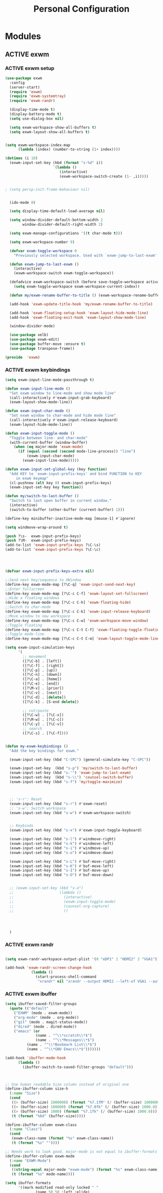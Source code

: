:HIDDEN:
#+HTML_HEAD: <link rel="stylesheet" type="text/css" href="http://www.pirilampo.org/styles/readtheorg/css/htmlize.css"/>
#+HTML_HEAD: <link rel="stylesheet" type="text/css" href="http://www.pirilampo.org/styles/readtheorg/css/readtheorg.css"/>

#+HTML_HEAD: <script src="https://ajax.googleapis.com/ajax/libs/jquery/2.1.3/jquery.min.js"></script>
#+HTML_HEAD: <script src="https://maxcdn.bootstrapcdn.com/bootstrap/3.3.4/js/bootstrap.min.js"></script>
#+HTML_HEAD: <script type="text/javascript" src="http://www.pirilampo.org/styles/lib/js/jquery.stickytableheaders.js"></script>
#+HTML_HEAD: <script type="text/javascript" src="http://www.pirilampo.org/styles/readtheorg/js/readtheorg.js"></script>

#+PROPERTY: header-args :tangle personal-config.el
#+EXPORT_EXCLUDE_TAGS: noexport
#+HTML_HEAD_EXTRA: <style>div#content { max-width: 2000px; }</style>
:END:
#+TITLE: Personal Configuration
#+TODO: ACTIVE | DISABLED
* Modules
** ACTIVE exwm
*** ACTIVE exwm setup
#+BEGIN_SRC emacs-lisp
(use-package exwm
  :config
  (server-start)
  (require 'exwm)
  (require 'exwm-systemtray)
  (require 'exwm-randr)

  (display-time-mode t)
  (display-battery-mode t)
  (setq use-dialog-box nil)

  (setq exwm-workspace-show-all-buffers t)
  (setq exwm-layout-show-all-buffers t)


(setq exwm-workspace-index-map
      (lambda (index) (number-to-string (1+ index))))

(dotimes (i 10)
  (exwm-input-set-key (kbd (format "s-%d" i))
                      `(lambda ()
                         (interactive)
                         (exwm-workspace-switch-create (1- ,i)))))


; (setq persp-init-frame-behaviour nil)


  (ido-mode 0)

  (setq display-time-default-load-average nil)

  (setq window-divider-default-bottom-width 2
        window-divider-default-right-width 2)

  (setq exwm-manage-configurations '((t char-mode t)))

  (setq exwm-workspace-number 9)

  (defvar exwm-toggle-workspace 0
    "Previously selected workspace. Used with `exwm-jump-to-last-exwm'.")

  (defun exwm-jump-to-last-exwm ()
    (interactive)
    (exwm-workspace-switch exwm-toggle-workspace))

  (defadvice exwm-workspace-switch (before save-toggle-workspace activate)
    (setq exwm-toggle-workspace exwm-workspace-current-index))

  (defun my/exwm-rename-buffer-to-title () (exwm-workspace-rename-buffer exwm-title))

  (add-hook 'exwm-update-title-hook 'my/exwm-rename-buffer-to-title)

  (add-hook 'exwm-floating-setup-hook 'exwm-layout-hide-mode-line)
  (add-hook 'exwm-floating-exit-hook 'exwm-layout-show-mode-line)

  (window-divider-mode)

  (use-package xelb)
  (use-package exwm-edit)
  (use-package buffer-move :ensure t)
  (use-package transpose-frame))

(provide  'exwm)
  #+END_SRC
*** ACTIVE exwm keybindings
#+BEGIN_SRC emacs-lisp
(setq exwm-input-line-mode-passthrough t)

(defun exwm-input-line-mode ()
  "Set exwm window to line-mode and show mode line"
  (call-interactively #'exwm-input-grab-keyboard)
  (exwm-layout-show-mode-line))

(defun exwm-input-char-mode ()
  "Set exwm window to char-mode and hide mode line"
  (call-interactively #'exwm-input-release-keyboard)
  (exwm-layout-hide-mode-line))

(defun exwm-input-toggle-mode ()
  "Toggle between line- and char-mode"
  (with-current-buffer (window-buffer)
    (when (eq major-mode 'exwm-mode)
      (if (equal (second (second mode-line-process)) "line")
          (exwm-input-char-mode)
        (exwm-input-line-mode)))))

(defun exwm-input-set-global-key (key function)
  "Add KEY to `exwm-input-prefix-keys' and bind FUNCTION to KEY
     in exwm keymap"
  (cl-pushnew (elt key 0) exwm-input-prefix-keys)
  (exwm-input-set-key key function))

(defun my/switch-to-last-buffer ()
  "Switch to last open buffer in current window."
  (interactive)
  (switch-to-buffer (other-buffer (current-buffer) 1)))

(define-key minibuffer-inactive-mode-map [mouse-1] #'ignore)

(setq windmove-wrap-around t)

(push ?\s-  exwm-input-prefix-keys)
(push ?\M-  exwm-input-prefix-keys)
(add-to-list 'exwm-input-prefix-keys ?\C-\s)
(add-to-list 'exwm-input-prefix-keys ?\C-\c)




(defvar exwm-input-prefix-keys-extra nil)

;;Send next key/sequence to XWindow
(define-key exwm-mode-map [?\C-q] 'exwm-input-send-next-key)
;;Enter fullscreen
(define-key exwm-mode-map [?\C-c C-f] 'exwm-layout-set-fullscreen)
;;Hide a floating windows
(define-key exwm-mode-map [?\C-c C-h] 'exwm-floating-hide)
;;Switch to char-mode
(define-key exwm-mode-map [?\C-c C-k] 'exwm-input-release-keyboard)
;;Move window to new workspace
(define-key exwm-mode-map [?\C-c C-w] 'exwm-workspace-move-window)
;;Toggle floating
(define-key exwm-mode-map [?\C-c C-t C-f] 'exwm-floating-toggle-floating)
;;Toggle mode-line
(define-key exwm-mode-map [?\C-c C-t C-m] 'exwm-layout-toggle-mode-line)

(setq exwm-input-simulation-keys
      '(
        ;; movement
        ([?\C-b] . [left])
        ([?\C-f] . [right])
        ([?\C-p] . [up])
        ([?\C-n] . [down])
        ([?\C-a] . [home])
        ([?\C-e] . [end])
        ([?\M-v] . [prior])
        ([?\C-v] . [next])
        ([?\C-d] . [delete])
        ([?\C-k] . [S-end delete])

        ;; cut/paste
        ([?\C-w] . [?\C-x])
        ([?\M-w] . [?\C-c])
        ([?\C-y] . [?\C-v])
        ;; search
        ([?\C-s] . [?\C-f])))


(defun my-exwm-keybindings ()
  "Add the key bindings for exwm."

  (exwm-input-set-key (kbd "C-SPC") (general-simulate-key "C-SPC"))

  (exwm-input-set-key  (kbd "s-p") 'my/switch-to-last-buffer)
  (exwm-input-set-key (kbd "s-'") 'exwm-jump-to-last-exwm)
  (exwm-input-set-key  (kbd "s-\\") 'counsel-switch-buffer)
  (exwm-input-set-key (kbd "s-f") 'my/toggle-maximize)



  ;; 's-r': Reset
  (exwm-input-set-key (kbd "s-r") #'exwm-reset)
  ;; 's-w': Switch workspace
  (exwm-input-set-key (kbd "s-w") #'exwm-workspace-switch)


  ;; Keybinds
  (exwm-input-set-key (kbd "s-x") #'exwm-input-toggle-keyboard)

  (exwm-input-set-key (kbd "s-l") #'windmove-right)
  (exwm-input-set-key (kbd "s-k") #'windmove-left)
  (exwm-input-set-key (kbd "s-i") #'windmove-up)
  (exwm-input-set-key (kbd "s-o") #'windmove-down)

  (exwm-input-set-key (kbd "s-L") #'buf-move-right)
  (exwm-input-set-key (kbd "s-K") #'buf-move-left)
  (exwm-input-set-key (kbd "s-I") #'buf-move-up)
  (exwm-input-set-key (kbd "s-O") #'buf-move-down)


  ;; (exwm-input-set-key (kbd "s-o")
  ;;                     (lambda ()
  ;;                       (interactive)
  ;;                       (exwm-input-toggle-mode)
  ;;                       (counsel-org-capture)
  ;;                       ))




  )

#+END_SRC
*** ACTIVE exwm randr
#+BEGIN_SRC emacs-lisp

(setq exwm-randr-workspace-output-plist '(0 "eDP1" 1 "HDMI2" 2 "VGA1"))

(add-hook 'exwm-randr-screen-change-hook
            (lambda ()
              (start-process-shell-command
               "xrandr" nil "xrandr --output HDMI2 --left-of VGA1 --auto")))

#+END_SRC
*** ACTIVE exwm ibuffer
#+BEGIN_SRC emacs-lisp
(setq ibuffer-saved-filter-groups
  (quote (("default"
    ("EXWM" (mode . exwm-mode))
    ("org-mode" (mode . org-mode))
    ("git" (mode . magit-status-mode))
    ("dired" (mode . dired-mode))
    ("emacs" (or
              (name . "^\\*scratch\\*$")
              (name . "^\\*Messages\\*$")
	      (name . "^\\*Bookmark List\\*$")
	      (name . "^\\*GNU Emacs\\*$")))))))

(add-hook 'ibuffer-mode-hook
	  (lambda ()
	    (ibuffer-switch-to-saved-filter-groups "default")))



;; Use human readable Size column instead of original one
(define-ibuffer-column size-h
  (:name "Size")
  (cond
   ((> (buffer-size) 1000000) (format "%7.1fM" (/ (buffer-size) 1000000.0)))
   ((> (buffer-size) 100000) (format "%7.0fk" (/ (buffer-size) 1000.0)))
   ((> (buffer-size) 1000) (format "%7.1fk" (/ (buffer-size) 1000.0)))
   (t (format "%8d" (buffer-size)))))

(define-ibuffer-column exwm-class
  (:name "Class")
  (cond
   (exwm-class-name (format "%s" exwm-class-name))
   (t (format "%s" ""))))

;; Needs work to look good, major-mode is not equal to ibuffer-formats mode
(define-ibuffer-column exwm-mode
  (:name "EXWM-Mode")
  (cond
   ((string-equal major-mode "exwm-mode") (format "%s" exwm-class-name))
   (t (format "%s" mode-name))))

(setq ibuffer-formats
      '((mark modified read-only locked " "
              (name 50 50 :left :elide)
              " "
              (size-h 16 16 :right)
              " "
              (exwm-mode 18 18 :left :elide)
              " " filename-and-process)
        (mark modified read-only locked " "
              (name 50 50 :left :elide)
              " "
              (size-h 16 16 :right)
              " "
              (mode 18 18 :left :elide)
              (exwm-class 18 18 :left :elide)
              " " filename-and-process)
        (mark " "
              (name 16 -1)
              " " filename)))
#+END_SRC
*** ACTIVE exwm autostart
#+BEGIN_SRC emacs-lisp
(defun app/autostart (application)
  "Add an application to autostart."
  (add-hook 'exwm-init-hook
            `(lambda ()
               (start-process-shell-command "autostart-process" nil ,application))))

(defun my-exwm-autostart ()
  "Add applications that will be loaded after exwm init is done."
  (mapcar (lambda (program) (app/autostart program)) exwm-autostart))


(setq exwm-autostart
      (list
       "nm-applet"
       "compton -b"
       "volumeicon"
       "thinkpad-touchpad off"
       "/usr/bin/dunst"
       "/usr/lib/polkit-gnome/polkit-gnome-authentication-agent-1"
       "pamac-tray"
       "autorandr --change"
       "xfce4-power-manager"
       "redshift-gtk"
       ))


(add-hook 'after-init-hook
	  (lambda ()
            (my-exwm-autostart)
            (exwm-systemtray-enable)
            (exwm-nw-mode)
            (exwm-randr-enable)
            (exwm-input--update-global-prefix-keys)
            (my-exwm-keybindings)
            (exwm-init)
)
	  t)



#+END_SRC
** ACTIVE swiper
#+BEGIN_SRC emacs-lisp
(use-package swiper
  :bind (("C-s" . counsel-grep-or-swiper)))
#+END_SRC
** ACTIVE ripgrep
#+BEGIN_SRC emacs-lisp
  (use-package rg
    :ensure t
    :init
    (rg-enable-default-bindings))

  (use-package dumb-jump
    :config
    (setq dumb-jump-selector 'ivy)
    (setq dumb-jump-prefer-searcher 'rg))

#+END_SRC
** ACTIVE counsel
#+BEGIN_SRC emacs-lisp
  (use-package counsel
    :config
    (push (concat (getenv "HOME") "/.local/share/applications/") counsel-linux-apps-directories)
     (defun my/counsel-linux-app-format-function (name comment exec)
       "Default Linux application name formatter.
   NAME is the name of the application, COMMENT its comment and EXEC
   the command to launch it."
       (format "% -45s %s"
               (propertize name 'face 'font-lock-builtin-face)
               (or comment "")))
     (setq counsel-linux-app-format-function #'my/counsel-linux-app-format-function))


#+END_SRC
** ACTIVE howm
*** functions
#+BEGIN_SRC emacs-lisp
(defvar howm-view-title-header "#+TITLE:")

(defvar howm-view-header-format
  "\n\n#+INCLUDE: %s\n")

(setq howm-template-rules
      '(("%title" . howm-template-title)
        ("%date" . howm-template-date)
        ("%file" . howm-template-previous-file)
        ("%parent" . howm-template-parent)
        ("%fname" . howm-template-filename)
        ("%cursor" . howm-template-cursor)))

(defun howm-template-title (arg)
  (insert (cdr (assoc 'title arg))))

(defun howm-template-filename (arg)
  (insert (concat ">>>" (file-name-base buffer-file-name))))

(defun howm-template-parent (arg)
  (insert (cdr (assoc 'parent arg))))

(defun howm-template-date (arg)
  (insert (cdr (assoc 'date arg))))

(defun howm-template-previous-file (arg)
  (insert (cdr (assoc 'file arg))))

(defun howm-template-cursor (arg))

(setq howm-file-name-format "%Y-%m-%dT%H.%M.%S.org")
(setq howm-template-date-format "#+DATE: [%Y-%m-%d %H:%M]")
(setq howm-directory "~/org/notes/")
(setq howm-view-preview-narrow nil)

(add-hook 'org-mode-hook 'howm-mode)
(add-to-list 'auto-mode-alist '("\\.howm$" . org-mode))



(setq howm-view-split-horizontally t)
(setq howm-view-keep-one-window t)

(setq howm-menu-refresh-after-save nil)
(setq howm-menu-expiry-hours 6)  ;; cache menu N hours
(setq howm-menu-file "0000-00-00-000000.txt")  ;; don't *search*

(setq howm-view-use-grep t)
(setq howm-view-grep-command "rg")
(setq howm-view-grep-option "-nH --no-heading --color never")
(setq howm-view-grep-extended-option nil)
(setq howm-view-grep-fixed-option "-F")
(setq howm-view-grep-expr-option nil)
(setq howm-view-grep-file-stdin-option nil)

;; howm-menu
(defun howm-menu-with-j1 (orig-fun &rest args)
  (setq howm-view-grep-option "-nH --no-heading -j1 --color never")
  (apply orig-fun args)
  (setq howm-view-grep-option "-nH --no-heading --color never"))

(advice-add 'howm-menu-refresh :around #'howm-menu-with-j1)

(setq howm-view-search-in-result-correctly t)

(setq howm-view-list-title-type 2)
(setq howm-view-summary-format "")

(defun howm-search-title (title)
  (interactive "sSearch title: ")
  (message title)
  (howm-search (format "^* +%s" (regexp-quote title)) nil))

(defun howm-list-grep-in-new-frame (&optional completion-p)
  (interactive "P")
  (select-frame (make-frame))
  (howm-list-grep completion-p))

(defvar *howm-new-frame* nil)

(defun howm-new-frame ()
  (when *howm-new-frame*
    (select-frame (make-frame))))
(add-hook 'howm-view-before-open-hook 'howm-new-frame)

(defun howm-open-new-frame (opener)
  ;; move cursor back from contents to summary in the original frame
  (let (new-frame)
    (save-window-excursion
      (let ((*howm-new-frame* t))
        (funcall opener))
      (setq new-frame (selected-frame)))
    (select-frame new-frame)))

(defun howm-open-new-frame-summary ()
  (interactive)
  (howm-open-new-frame #'howm-view-summary-open-sub))

(defun howm-open-new-frame-contents ()
  (interactive)
  (howm-open-new-frame #'howm-view-contents-open-sub))


(defun howm-create-and-link (&optional which-template)
  (interactive "p")
  (let ((b (current-buffer))
        (p (point)))
    (prog1
        (howm-create which-template)
      (let ((f (buffer-file-name)))
        (when (and f (buffer-file-name b))
          (with-current-buffer b
            (goto-char p)
            (insert (format howm-template-file-format
                            (abbreviate-file-name f))
                    "\n")))))))

(defun howm-open-from-calendar ()
  (interactive)
  (require 'howm-mode)
  (let* ((mdy (calendar-cursor-to-date t))
         (m (car mdy))
         (d (second mdy))
         (y (third mdy))
         (ti (encode-time 0 0 0 d m y))
         (pc (howm-folder-get-page-create howm-directory (howm-file-name ti)))
         (page (car pc))
         (createp (cdr pc)))
    (other-window 1)
    (howm-page-open page)
    (if createp
        (howm-create-here)
      (howm-set-mode))))
(require 'calendar)


(defun my-howm-switch-to-summary ()
  (interactive)
  (switch-to-buffer "*howmS*")
  (riffle-summary-check t))

(add-hook 'howm-view-contents-mode-hook
          (lambda ()
            (setq default-directory howm-directory)
            (howm-mode 1)))
(defadvice riffle-contents-show (around howm-mode (item-list) activate)
  ad-do-it
  (when howm-mode
    (howm-initialize-buffer)))


(defun howm-export-to-org ()
  "Remove formatting and export to plain text
  when in howmC view"
  (interactive)
  (copy-whole-buffer-to-clipboard)
  (find-file   (concat "~/notes_export_" (format-time-string "%m-%d-%H%M%S") ".org"))
  (yank)
  (goto-char(point-min))
  (replace-string  "#+TITLE: "  "* ")
  (goto-char(point-min))
  (replace-string "#+DATE: " "")
  (goto-char(point-min))
  (replace-string "#+KEYWORDS: " "")
  (goto-char(point-min))
  (replace-regexp "^==========================>>> .*$" ""))


(defun howm-insert-filename ()
  (interactive)
  (insert (concat ">>>" (file-name-base buffer-file-name))))


(defun howm-create (&optional which-template here)
  (interactive "p")
  (let* ((t-c (howm-create-default-title-content))
         (title (car t-c))
         (content (cdr t-c)))
    (howm-create-file-with-title title which-template nil here content)
    (org-cycle '(16))
    ))


(defun my/howm-view-brain ()
  (interactive)
  (howm-view-summary-open)
  (my/org-brain-visualize-current))

(defun my/howm-view-summary-open ()
  (interactive)
  (howm-view-summary-open)
  (delete-other-windows))


(defun my/howm-view-summary-open ()
  (interactive)
  (howm-view-summary-open)
  (org-cycle '(16)))

(defun howm-friendship-to ()
  (interactive)
  (howm-create)
  (org-brain-add-friendship)
  (search-forward "#+TITLE:")
  (org-cycle '(16)))

(defun howm-parent-to ()
  (interactive)
  (howm-create)
  (org-brain-add-child)
  (search-forward "#+TITLE:")
  (org-cycle '(16)))


(defun howm-child-to ()
  (interactive)
  (howm-create)
  (org-brain-add-parent)
  (search-forward "#+TITLE:")
  (org-cycle '(16))

  )

(defun howm-org-include-file ()
  (interactive)
  (save-excursion
    (setq current-buffer buffer-file-name)
    (switch-to-buffer "*scratch*")
    (insert "\n\n")
    (insert "#+INCLUDE: \"" current-buffer "\" :only-contents t :lines \"10-\"\n\n")))


#+END_SRC
*** package
 #+BEGIN_SRC emacs-lisp
(use-package howm
  :demand t
  :init
  (setq howm-template
":HIDDEN:
,#+PARENTS:
,#+CHILDREN:
,#+FRIENDS:

:RELATED:
%file
%title

:RESOURCES:

:END:
,#+TITLE: %cursor
%fname
%date
,#+CATEGORY:
,#+KEYWORDS:

  ")

:config
(define-key howm-view-summary-mode-map (kbd "M-C-m") 'howm-open-new-frame-summary)
(define-key howm-view-summary-mode-map [tab] 'my/howm-view-summary-open))


 #+END_SRC
** ACTIVE Hyperbole
#+BEGIN_SRC emacs-lisp
  (use-package hyperbole
    :ensure t
    :config
    (defun goto-button (heading loc)
      (widen)
      (goto-char(point-min))
      (search-forward-regexp heading)
      (org-narrow-to-subtree)
      (search-forward-regexp loc)
      (recenter-top-bottom))

    (defun my/avy-goto-jump (char &optional arg)
      "Jump to the currently visible CHAR.
    The window scope is determined by `avy-all-windows' (ARG negates it)."
      (interactive (list (read-char "char: " t)
                         current-prefix-arg))

      (avy-with avy-goto-char
        (avy-jump
         (if (= 13 char)
             "\n"
           (regexp-quote (string char)))
         :window-flip arg))
      (hkey-either arg))

    )


#+END_SRC
** ACTIVE org-brain
#+BEGIN_SRC emacs-lisp
(use-package org-brain
  :ensure t
  :config
  (setq org-brain-path "~/org/notes"
        org-id-track-globally t
        org-id-locations-file "~/.emacs.d/.org-id-locations"
        org-brain-visualize-default-choices 'root
        org-brain-wander-interval 6
        org-brain-data-file "/home/alexander/org/notes/.org-brain-data.el")

  (defun my/brain ()
    (interactive)
    (org-brain-visualize "zettelkasten")
    (delete-other-windows))

  (defun my/org-add-ids-to-headlines-in-file ()
    "Add ID properties to all headlines in the current file which
     do not already have one."
    (interactive)
    (org-map-entries 'org-id-get-create))

  (defun org-brain-entry-at-pt ()
    "Get current org-brain entry.
    In `org-mode' this is the current headline, or the file.
    In `org-brain-visualize' just return `org-brain--vis-entry'."
    (cond ((eq major-mode 'org-mode)
           (if (ignore-errors (org-get-heading))
               (if-let ((id (org-entry-get nil "ID")))
                   (org-brain-entry-from-id id)
                 (error "Current headline have no ID"))
             (org-brain-path-entry-name (buffer-file-name))))
          ((eq major-mode 'org-brain-visualize-mode)
           org-brain--vis-entry)
          (t
           (error "Not in org-mode or org-brain-visualize"))))

  (defun my/refile-to-zettelkasten (entry)
    "Convert headline ENTRY to a file entry.
    Prompt for name of the new file.
    If interactive, also prompt for ENTRY."
    (interactive (list (org-brain-entry-at-pt)))
    (let* (level
           (title (org-brain-title entry))
           (new-entry (concat (format-time-string "%Y-%m-%dT%H.%M.%S")))
           (path (org-brain-entry-path new-entry)))
      (when (file-exists-p path)
        (error "That file already exists"))
      (let ((parents (org-brain-parents entry))
            (external-parents (org-brain--linked-property-entries entry "PARENTS"))
            (children (org-brain--linked-property-entries entry "CHILDREN"))
            (friends (org-brain-friends entry))
            (hl-text (org-with-point-at (org-brain-entry-marker entry)
                       (setq level (org-outline-level))
                       (org-get-entry))))
        (dolist (parent external-parents)
          (org-brain-remove-relationship parent entry))
        (dolist (child children)
          (org-brain-remove-relationship entry child))
        (dolist (friend friends)
          (org-brain-remove-friendship entry friend))
        (org-with-point-at (org-brain-entry-marker entry)
          (org-cut-subtree)
          (pop kill-ring)
          (save-buffer))
        (make-directory (file-name-directory path) t)
        (with-temp-file path
          (insert ":HIDDEN:\n")
          (insert "#+PARENTS: \n")
          (insert "#+CHILDREN: \n")
          (insert "#+FRIENDS: \n")
          (insert ":END: \n")
          (insert (format "#+TITLE: %s\n" title))
          (insert (concat "#+DATE: " (format-time-string "[%Y-%m-%d %H:%M]\n")))
          (delay-mode-hooks
            (org-mode)
            (goto-char (point-min))
            (forward-line 8)
            (insert (format "#+KEYWORDS: \n\n"))
            (forward-line 9)
            (insert (format "%s\n" hl-text))
            (insert "\n")
            (goto-char (point-min))
            (re-search-forward org-property-drawer-re)
            (replace-match "")
            (goto-char (point-max))
            (let ((level-regex "^"))
              (dotimes (_i (1+ level))
                (setq level-regex (concat level-regex "\\*")))
              (setq level-regex (concat level-regex " "))
              (while (re-search-backward level-regex nil t)
                (dotimes (_i level) (org-promote-subtree))))))
        (when (equal entry org-brain--vis-entry)
          (setq org-brain--vis-entry new-entry))
        (when (member entry org-brain-pins)
          (org-brain-pin entry -1)
          (org-brain-pin new-entry 1)))))

  (defun my/headline-to-file (entry)
    "Convert headline ENTRY to a file entry.
     Prompt for name of the new file.
     If interactive, also prompt for ENTRY."
    (interactive (list (org-brain-entry-at-pt)))
    (let* (level
           (title (org-brain-title entry))
           (new-entry (concat (format-time-string "%Y-%m-%dT%H.%M.%S")))
           (path (org-brain-entry-path new-entry)))
      (when (file-exists-p path)
        (error "That file already exists"))
      (let ((parents (org-brain-parents entry))
            (external-parents (org-brain--linked-property-entries entry "PARENTS"))
            (children (org-brain--linked-property-entries entry "CHILDREN"))
            (friends (org-brain-friends entry))
            (hl-text (org-with-point-at (org-brain-entry-marker entry)
                       (setq level (org-outline-level))
                       (org-get-entry))))
        (dolist (parent external-parents)
          (org-brain-remove-relationship parent entry))
        (dolist (child children)
          (org-brain-remove-relationship entry child))
        (dolist (friend friends)
          (org-brain-remove-friendship entry friend))
        (org-with-point-at (org-brain-entry-marker entry)
          (org-cut-subtree)
          (pop kill-ring)
          (save-buffer))
        (make-directory (file-name-directory path) t)
        (with-temp-file path
          (insert (format "#+TITLE: %s\n" title))
          (insert (concat "#+DATE: " (format-time-string "[%Y-%m-%d %H:%M]\n")))
          (delay-mode-hooks
            (org-mode)
            (goto-char (point-min))
            (forward-line 3)
            (insert (format "#+KEYWORDS: \n\n"))
            (forward-line 4)
            (insert (format "%s\n" hl-text))
            (insert "\n")
            (goto-char (point-min))
            (re-search-forward org-property-drawer-re)
            (replace-match "")
            (goto-char (point-max))
            (let ((level-regex "^"))
              (dotimes (_i (1+ level))
                (setq level-regex (concat level-regex "\\*")))
              (setq level-regex (concat level-regex " "))
              (while (re-search-backward level-regex nil t)
                (dotimes (_i level) (org-promote-subtree))))))
        (dolist (parent parents)
          (org-brain-add-relationship parent new-entry))
        (dolist (child children)
          (org-brain-add-relationship new-entry child))
        (dolist (friend friends)
          (org-brain--internal-add-friendship new-entry friend))
        (when (equal entry org-brain--vis-entry)
          (setq org-brain--vis-entry new-entry))
        (when (member entry org-brain-pins)
          (org-brain-pin entry -1)
          (org-brain-pin new-entry 1)))
      ))

  (defun my/org-add-ids-to-headlines-in-file ()
    "Add ID properties to all headlines in the current file which
     do not already have one."
    (interactive)
    (org-map-entries 'org-id-get-create))

(defun my/org-brain-visualize-current ()
(interactive)
(org-brain-visualize (org-brain-entry-at-pt))
(delete-other-windows))


  (setq org-brain-visualize-default-choices 'all)
  (setq org-brain-title-max-length 100)

  (defun my/org-brain-goto-current ()
    "Jumps to a specific task."
    (interactive)
    (call-interactively 'org-brain-goto-current)
    (org-narrow-to-subtree)
    (forward-line 5))


  (defun org-brain-save-and-update ()
    (interactive)
    (org-brain-update-id-locations)
    (org-save-all-org-buffers)
    (org-brain--revert-if-visualizing))

  (defun org-brain-cliplink-resource ()
    "Add a URL from the clipboard as an org-brain resource.
     Suggest the URL title as a description for resource."
    (interactive)
    (let ((url (org-cliplink-clipboard-content)))
      (org-brain-add-resource
       url
       (org-cliplink-retrieve-title-synchronously url)
       t)))

  (defun my/org-brain-add-child-headline ()
    "Create a new internal child headline to entry at point.
    Several children can be created, by using `org-brain-entry-separator'."
    (interactive)
    (let ((entry (org-brain-entry-at-pt))
          (child-name-string (read-string "Add child headline: ")))
      (dolist (child-name (split-string child-name-string org-brain-entry-separator))
        (when (equal (length child-name) 0)
          (error "Child name must be at least 1 character"))
        (if (org-brain-filep entry)
            ;; File entry
            (with-current-buffer (find-file-noselect (org-brain-entry-path entry))
              (goto-char (point-min))
              (if (re-search-forward (concat "^\\(" org-outline-regexp "\\)") nil t)
                  (progn
                    (beginning-of-line)
                    (open-line 1))
                (goto-char (point-max)))
              (insert (concat "* " child-name))
              (insert (concat "\n"))
              (org-id-get-create)
              (insert (concat "\n\n"))
              (insert (concat "Related Notes:\n\n"))
              (insert (concat "\n\n\n"))
              (insert (concat "Reference:\n\n"))
              (run-hooks 'org-brain-new-entry-hook)
              (save-buffer))
          ;; Headline entry
          (org-with-point-at (org-brain-entry-marker entry)
            (if (org-goto-first-child)
                (open-line 1)
              (org-end-of-subtree t))
            (org-insert-heading nil t)
            (org-do-demote)
            (insert child-name)
            (org-id-get-create)
            (run-hooks 'org-brain-new-entry-hook)
            (save-buffer)))))
    (org-brain--revert-if-visualizing))


  (setq org-brain-visualize-mode-hook #'delete-other-windows)


  (defun org-brain-open-org-noter (entry)
    "Open `org-noter' on the ENTRY.
     If run interactively, get ENTRY from context."
    (interactive (list (org-brain-entry-at-pt)))
    (org-with-point-at (org-brain-entry-marker entry)
      (org-noter)))

  (defun org-brain-set-tags (entry)
    "Modify the ENTRY tags.
    Use `org-set-tags' on headline ENTRY.
    Instead sets #+KEYWORDS on file ENTRY.
    If run interactively, get ENTRY from context."
    (interactive (list (org-brain-entry-at-pt)))
    (if (org-brain-filep entry)
        (with-current-buffer (find-file-noselect (org-brain-entry-path entry))
          (let ((tag-str (read-string "KEYWORDS: "
                                      (mapconcat #'identity org-file-tags ":"))))
            (goto-char (point-min))
            (when (assoc "KEYWORDS" (org-brain-keywords entry))
              (re-search-forward "^#\\+KEYWORDS:")
              (kill-whole-line))
            (insert (format "#+KEYWORDS: %s\n" tag-str)))
          ;; From org.el
          (let ((org-inhibit-startup-visibility-stuff t)
                (org-startup-align-all-tables nil))
            (when (boundp 'org-table-coordinate-overlays)
              (mapc #'delete-overlay org-table-coordinate-overlays)
              (setq org-table-coordinate-overlays nil))
            (org-save-outline-visibility 'use-markers (org-mode-restart)))
          (save-buffer))
      (org-with-point-at (org-brain-entry-marker entry)
        (org-set-tags)
        (save-buffer)))
    (org-brain--revert-if-visualizing))

  (defun my/org-brain-add-child ()
    "Add external child to entry at point.
    If chosen child entry doesn't exist, create it as a new file.
    Several children can be added, by using `org-brain-entry-separator'."
    (interactive)
    (let ((entry (org-brain-entry-at-pt))
          (header (read-string "Add child: "))
          (file (format-time-string "%Y-%m-%dT%H.%M.%S"))
          (date (format-time-string "%Y-%m-%dT%H.%M.%S")))
      (my/org-brain-add-relationship entry file header date))
    (org-brain--revert-if-visualizing))

  (defun my/org-brain-add-relationship (parent child title date)
    "Add external relationship between PARENT and CHILD."
    (when (equal parent child)
      (error "An entry can't be a parent/child to itself"))
    (unless (member child (org-brain-children parent))
      (if (org-brain-filep parent)
          ;; Parent = File
          (with-current-buffer (find-file-noselect (org-brain-entry-path parent))
            (goto-char (point-min))
            (if (re-search-forward "^#\\+CHILDREN:.*$" nil t)
                (insert (concat " " (org-brain-entry-identifier child)))
              (insert (concat "#+CHILDREN: "
                              (org-brain-entry-identifier child)
                              "\n\n")))
            (save-buffer))
        ;; Parent = Headline
        (org-entry-add-to-multivalued-property (org-brain-entry-marker parent)
                                               "CHILDREN"
                                               (org-brain-entry-identifier child)))
      (if (org-brain-filep child)
          ;; Child = File
          (with-current-buffer (find-file-noselect (org-brain-entry-path child))
            (goto-char (point-min))
            (if (re-search-forward "^#\\+PARENTS:.*$" nil t)
                (insert (concat " " (org-brain-entry-identifier parent)))
              (insert (concat "#+PARENTS: "
                              (org-brain-entry-identifier parent)
                              "\n\n"))

              (insert (concat"#+TITLE: " title ))
              (insert "\n")
              (insert (concat ">>>" (file-name-base buffer-file-name)))
              (insert "\n")
              (insert (concat "#+DATE: " (format-time-string "[%Y-%m-%d %H:%M]\n")))
              (insert "#+KEYWORDS: ")
              (insert "\n\n\n\n\n\n")
              (insert "Related:")
              (insert "\n\n\n\n")
              (insert "References:")
              )
            (save-buffer))
        ;; Child = Headline
        (org-entry-add-to-multivalued-property (org-brain-entry-marker child)
                                               "PARENTS"
                                               (org-brain-entry-identifier parent)))))

  (defun my/org-brain-visualize-current ()
    (interactive)
    (org-brain-visualize (org-brain-entry-at-pt))
    (delete-other-windows))

  (defun my/org-brain-goto-current-main ()
    (interactive)
    (org-brain-goto-current (org-brain-entry-at-pt))
    (delete-other-windows))

  )
#+END_SRC
** ACTIVE ace-link
#+BEGIN_SRC emacs-lisp
(use-package ace-link
  :demand t
  :config (ace-link-setup-default))
#+END_SRC

** ACTIVE link-hint
#+BEGIN_SRC emacs-lisp
(use-package link-hint :ensure t)
#+END_SRC
** ACTIVE emms
#+BEGIN_SRC emacs-lisp
  (use-package emms
  :ensure t
  :config
  (require 'emms)
     (emms-all)
     (emms-default-players)
     (setq emms-source-file-default-directory "/home/alexander/org/data/c0/80320c-060b-4348-a413-ee7d8ed40dd6/")

     (setq emms-playlist-buffer-name "*Music*")
     (setq emms-info-asynchronously t)
     (setq emms-info-functions '(emms-info-libtag))
     (emms-mode-line 0)
     (emms-playing-time 1))
#+END_SRC

** ACTIVE writeroom-mode
#+BEGIN_SRC emacs-lisp
(use-package writeroom-mode :ensure t)
#+END_SRC

** ACTIVE pdf-tools
#+BEGIN_SRC emacs-lisp
(use-package pdf-tools :ensure t
  :config
  (unless noninteractive
    (pdf-tools-install))
  (setq-default pdf-view-display-size 'fit-page))
#+END_SRC

** ACTIVE desktop-environment
#+BEGIN_SRC emacs-lisp
(setq desktop-environment-screenshot-partial-command "scrot -s screenshot.png")
(setq desktop-environment-screenshot-directory "/tmp")
#+END_SRC
** ACTIVE gpastel
#+BEGIN_SRC emacs-lisp
(use-package gpastel
:config
(exwm-input-set-key (kbd "M-y") #'my/exwm-counsel-yank-pop)
(defun my/exwm-counsel-yank-pop ()
  "Same as `counsel-yank-pop' and paste into exwm buffer."
  (interactive)
  (let ((inhibit-read-only t)
        ;; Make sure we send selected yank-pop candidate to
        ;; clipboard:
        (yank-pop-change-selection t))
    (call-interactively #'counsel-yank-pop))
  (when (derived-mode-p 'exwm-mode)
    ;; https://github.com/ch11ng/exwm/issues/413#issuecomment-386858496
    (exwm-input--set-focus (exwm--buffer->id (window-buffer (selected-window))))
    (exwm-input--fake-key ?\C-v))))

#+END_SRC
** ACTIVE org-noter
#+BEGIN_SRC emacs-lisp
(setq org-noter-notes-search-path '("~/org/notes"))
(setq org-noter-always-create-frame nil)
(setq org-noter-notes-window-location nil)
(setq org-noter-default-notes-file-names '("Notes.org"))
#+END_SRC

** ACTIVE projectile
#+BEGIN_SRC emacs-lisp
(use-package projectile
  :custom
  (projectile-use-git-grep t)
  (projectile-create-missing-test-files t)
  (projectile-completion-system 'ivy)
  (projectile-switch-project-action  #'projectile-commander)
  :config
  (define-key projectile-mode-map (kbd "C-x p") 'projectile-command-map)
  (projectile-mode +1)
  (def-projectile-commander-method ?S
    "Run a search in the project"
    (counsel-projectile-rg))
  (def-projectile-commander-method ?s
    "Open a *eshell* buffer for the project."
    (projectile-run-eshell))
  (def-projectile-commander-method ?d
    "Open project root in dired."
    (projectile-dired))
  (def-projectile-commander-method ?g
    "Show magit status."
    (magit-status)))

(use-package counsel-projectile
  :after ivy projectile
  :bind (("C-c s" . counsel-projectile-rg)))

(use-package ibuffer-projectile
                                        ;:bind ("C-x C-b" . ibuffer)
  :config
  (add-hook 'ibuffer-hook
            (lambda ()
              (ibuffer-projectile-set-filter-groups)
              (unless (eq ibuffer-sorting-mode 'alphabetic)
                (ibuffer-do-sort-by-alphabetic)))))



#+END_SRC
** ACTIVE crux
#+BEGIN_SRC emacs-lisp
(use-package crux)
#+END_SRC
** ACTIVE torus
#+BEGIN_SRC emacs-lisp
  (use-package torus
    :init
(defun torus-read (filename)
  "Read main torus variables from FILENAME as Lisp code."
  (interactive
   (list
    (read-file-name
     "Torus file : "
     (file-name-as-directory torus-dirname))))
  (let*
      ((file-basename (file-name-nondirectory filename))
       (minus-len-ext (- (min (length torus-extension)
                              (length filename))))
       (buffer))
    (unless (equal (cl-subseq filename minus-len-ext) torus-extension)
      (setq filename (concat filename torus-extension)))
    (when (torus--update-input-history file-basename)
      (if (file-exists-p filename)
          (progn
            (setq buffer (find-file-noselect filename))
            (eval-buffer buffer)
            (kill-buffer buffer))
        (message "File %s does not exist." filename))))
  ;; Also saved in file
  ;; (torus--update-meta)
  ;; (torus--build-index)
  ;; (torus--build-meta-index)
  (torus--jump))
    (setq torus-prefix-key (kbd "C-x t"))

    :bind-keymap ("C-x t" . torus-map)
    :bind (
           :map torus-map
           ("t" . torus-copy-to-circle))
    :hook ((emacs-startup . torus-start)
           (kill-emacs . torus-quit))
    :custom (
             (torus-binding-level 3)
             (torus-verbosity 1)
             (torus-dirname (concat user-emacs-directory (file-name-as-directory "torus")))
             (torus-load-on-startup t)
             (torus-save-on-exit t)
             (torus-autoread-file (concat torus-dirname "last.el"))
             (torus-autowrite-file torus-autoread-file)
             (torus-backup-number 5)
             (torus-history-maximum-elements 30)
             (torus-maximum-horizontal-split 3)
             (torus-maximum-vertical-split 4)
             (torus-display-tab-bar t)
             (torus-separator-torus-circle " >> ")
             (torus-separator-circle-location " > ")
             (torus-prefix-separator "/")
             (torus-join-separator " & "))
    :config
    (torus-init)
    (torus-install-default-bindings)
  )

#+END_SRC

** ACTIVE elisp-demos
#+BEGIN_SRC emacs-lisp
(use-package elisp-demos
:config
(advice-add 'describe-function-1 :after #'elisp-demos-advice-describe-function-1)
(advice-add 'helpful-update :after #'elisp-demos-advice-helpful-update)
)
#+END_SRC
** ACTIVE htmlize
#+BEGIN_SRC
(use-package htmlize)
#+END_SRC
** ACTIVE dashboard
#+BEGIN_SRC emacs-lisp
(defun dashboard-setup-startup-hook ()
  "Setup post initialization hooks.
If a command line argument is provided,
assume a filename and skip displaying Dashboard."
  (if (< (length command-line-args) 2 )
      (progn
        (add-hook 'after-init-hook (lambda ()
                                     ;; Display useful lists of items
                                     (dashboard-insert-startupify-lists))))))

(defun dashboard-insert-custom (list-size)
  (let ((all-the-icons-scale-factor 2.00)
        (all-the-icons-default-adjust -0.00))
    (mapc (lambda (btn)
            (when btn
              (cl-destructuring-bind (label icon fn) btn
                (insert
                 (with-temp-buffer
                   (insert-text-button
                    (concat (all-the-icons-faicon  icon :face 'font-lock-keyword-face)
                            (propertize (concat " " label) 'face 'font-lock-keyword-face))
                    'action `(lambda (_) ,fn)
                    'follow-link t)
                   (dashboard-center (- dashboard--width 2) (buffer-string)))
                 "\n\n"))))
          `(

            ("Collect Thoughts" "inbox"
             (call-interactively (or (command-remapping #'counsel-org-capture)
                                     #'counsel-org-capture)))

            ("Process Thoughts" "long-arrow-right"
             (call-interactively (or (command-remapping #'org-boxes-workflow)
                                     #'org-boxes-workflow)))

            ("Projects" "tasks"
             (call-interactively (or (command-remapping #'my/projects)
                                     #'my/projects)))
            ("Actions" "check-square"
             (call-interactively (or (command-remapping #'my/actions)
                                     #'my/actions)))
            ("Next Tasks" "clipboard"
             (call-interactively (or (command-remapping #'my/next-tasks)
                                     #'my/next-tasks)))
            ("Delegated" "user"
             (call-interactively (or (command-remapping #'my/delegated)
                                     #'my/delegated)))
            ("Waiting" "hourglass-end"
             (call-interactively (or (command-remapping #'my/waiting)
                                     #'my/waiting)))
            ("Someday/Maybe" "question-circle"
             (call-interactively (or (command-remapping #'my/someday)
                                     #'my/someday)))
            ("Scheduled" "calendar"
             (call-interactively (or (command-remapping #'my/scheduled)
                                     #'my/scheduled)))
            ("Done" "check"
             (call-interactively (or (command-remapping #'my/completed)
                                     #'my/completed)))
            ("Reference" "archive"
             (call-interactively (or (command-remapping #'howm-list-all)
                                     #'howm-list-all)))


            ))))

(defun go-to-dashboard ()
  (interactive)
  (switch-to-buffer "*dashboard*"))

  (global-set-key (kbd "<f12>") 'go-to-dashboard)

;  (define-key dashboard-mode-map "/" #'hui-search-web)


(defun my/scheduled ()
  (interactive)
  (org-agenda nil "S")
  (setq org-agenda-follow-mode 1))

(defun my/next-tasks ()
  (interactive)
  (org-agenda nil "n")
  (setq org-agenda-follow-mode 1))

(defun my/projects ()
  (interactive)
  (org-agenda nil "p")
  (setq org-agenda-follow-mode 1))

(defun my/actions ()
  (interactive)
  (org-agenda nil "t")
  (setq org-agenda-follow-mode 1))

(defun my/someday ()
  (interactive)
  (org-agenda nil "s")
  (setq org-agenda-follow-mode 1))


(defun my/waiting ()
  (interactive)
  (org-agenda nil "w")
  (setq org-agenda-follow-mode 1))


(defun my/delegated ()
  (interactive)
  (org-agenda nil "d")
  (setq org-agenda-follow-mode 1))


(defun my/completed ()
  (interactive)
  (org-agenda nil "c")
  (setq org-agenda-follow-mode 1))


#+END_SRC
** ACTIVE themes
#+BEGIN_SRC emacs-lisp
(use-package base16-theme
  :ensure t)

#+END_SRC
** ACTIVE unkillable-scratch
 #+BEGIN_SRC emacs-lisp
(use-package unkillable-scratch
  :ensure t
  :config
  (unkillable-scratch t)
  (setq unkillable-scratch-do-not-reset-scratch-buffer t)
  )
 #+END_SRC

** ACTIVE General
#+BEGIN_SRC emacs-lisp

  (use-package general
    :after which-key
    :config

    (general-create-definer tyrant-def
      :prefix "C-SPC"
      :global-prefix "SPC"
      :keymaps 'boon-moves-map)

    (general-create-definer despot-def
      :prefix "C-SPC"
      :global-prefix "SPC"
      :keymaps 'boon-moves-map)

    (general-define-key
      :keymaps 'key-translation-map
      "ESC" (kbd "C-g"))

    (tyrant-def

      ""     nil
      "SPC" 'counsel-M-x
      "RET" 'counsel-linux-app
      "@"  'hycontrol-windows-grid
      "0"  'delete-window
      "1"  'delete-other-windows
      "2"  'split-window-below
      "3"  'split-window-right

      ;; Buffer operations
      "b"   '(:ignore t :which-key "buffer")
      "bb"  'counsel-switch-buffer
      "bB"  'counsel-switch-buffer-other-window
      "bk"  'kill-this-buffer
      "bn"  'next-buffer
      "bp"  'previous-buffer
      "bi"  'ibuffer

      ;; Window operations
      "w"   '(:ignore t :which-key "window")
      "wu"  'winner-undo
      "wr"  'winner-redo


      ;; File operations
      "f"  '(:ignore t :which-key "files")
      "fj"  'dired-jump
      "fl"  'find-file-literally
      "fr"  'crux-rename-file-and-buffer
      "fw"  'write-file
      "fs"  'save-buffer

      ;; Applications
      "a"   '(:ignore t :which-key "applications")
      "ad"  'dired
      "ac"  'calendar
      "ag" 'deadgrep

      "ap" '(:keymap projectile-command-map :wk "projectile")






      ))
#+END_SRC
** ACTIVE objed
#+BEGIN_SRC emacs-lisp
(use-package objed)
#+END_SRC
** ACTIVE boon
#+BEGIN_SRC emacs-lisp
(use-package boon
  :config
  (require 'boon-qwerty)
  (boon-mode))
#+END_SRC
** ACTIVE persp-mode
#+BEGIN_SRC emacs-lisp
(use-package persp-mode :demand t
  :config
  (setq wg-morph-on nil
        persp-autokill-buffer-on-remove 'kill-weak
        persp-nil-name "nil"
        persp-nil-hidden t
        persp-auto-save-fname "autosave"
        persp-auto-resume-time 1
        persp-auto-save-opt 1
        persp-save-dir (concat dotfiles-etc-dir "workspaces/"))

  (defun +workspaces*track-last-persp (switch-fun &rest args)
    (let ((before-persp (safe-persp-name (get-current-persp)))
          (after-persp (apply switch-fun args)))
      (when (not (string= before-persp after-persp))
        (setq +workspaces-last-persp before-persp))))
  (advice-add #'persp-switch :around #'+workspaces*track-last-persp)
  (add-hook 'my/post-init-hook #'(lambda () (persp-mode 1))))


(defvar +workspaces-last-persp nil
  "A variable that contains the last accessed perspective")

(defun +workspace-exists-p (name)
  "Returns t if NAME is the name of an existing workspace."
  (when (symbolp name)
    (setq name (symbol-name name)))
  (unless (stringp name)
    (error "Expected a string, got a %s" (type-of name)))
  (member name (persp-names-current-frame-fast-ordered)))

(defun +workspace-switch-last ()
  "Switches to the last workspace"
  (interactive)
  (if (+workspace-exists-p +workspaces-last-persp)
      (persp-switch +workspaces-last-persp)
    (error "No previous workspace.")))

(defun +workspace-switch-project ()
  (interactive)
  (ivy-read "Switch to Project Perspective: "
            (if (projectile-project-p)
                (cons (abbreviate-file-name (projectile-project-root))
                      (projectile-relevant-known-projects))
              projectile-known-projects)
            :action (lambda (project)
                      (persp-switch project)
                      (let ((projectile-completion-system 'ivy))
                        (projectile-switch-project-by-name project)))))


#+END_SRC
** ACTIVE desktop
 #+BEGIN_SRC emacs-lisp :tangle no
  (require 'desktop)

  (setq desktop-save 1
        desktop-load-locked-desktop t
        desktop-dirname user-emacs-directory
        desktop-restore-frames t
        desktop-restore-eager 4
        ;; Don't save remote files and/or *gpg files.
        desktop-files-not-to-save "\\(^/[^/:]*:\\|(ftp)$\\)\\|\\(\\.gpg$\\)")
  (desktop-save-mode 1)


 #+END_SRC
** ACTIVE hideshow
#+BEGIN_SRC emacs-lisp
(use-package hideshow :demand t ; built-in
  :commands (hs-minor-mode hs-toggle-hiding hs-already-hidden-p hs-hide-level hs-show-all)
  :config
  (add-hook 'prog-mode-hook #'hs-minor-mode)
  (setq hs-hide-comments-when-hiding-all nil))
#+END_SRC
** neotree
#+BEGIN_SRC emacs-lisp
(use-package neotree
  :ensure t
  :config
  (global-set-key "\M-n" 'neotree-toggle)
  (setq neo-theme 'icons))
#+END_SRC
* Activities
** ACTIVE gtd
#+BEGIN_SRC emacs-lisp
 (defvar org-default-projects-dir   "~/org/projects"                     "Primary GTD directory")
 (defvar org-default-zettelkasten-dir "~/org/notes"                     "Directory of notes modeled after Zettelkasten includes an Archive, and Notes")
 (defvar org-default-completed-dir  "~/org/projects/completed"            "Directory of completed project files")
 (defvar org-default-inbox-file     "~/org/agenda/inbox.org"         "New stuff collects in this file")
 (defvar org-default-tasks-file     "~/org/agenda/tasks.org"           "Tasks, TODOs and little projects")
 (defvar org-default-incubate-file  "~/org/agenda/incubate.org"        "Ideas simmering on back burner")
 (defvar org-default-calendar-file  "~/org/agenda/calendar.org"        "Ideas simmering on back burner")
 (defvar org-default-delegate-file  "~/org/agenda/delegate.org"        "Ideas simmering on back burner")
 (defvar org-default-waiting-file  "~/org/agenda/waiting.org"        "Ideas simmering on back burner")
 (defvar org-default-completed-file nil                              "Ideas simmering on back burner")
 (defvar org-default-notes-file     "~/org/agenda/inbox.org"   "Non-actionable, personal notes")

 (defhydra hydra-org-refiler (org-mode-map "C-c s" :hint nil)
     "
   ^Refile^       ^Calendar^            ^Ref^           ^Move^         ^Update^           ^Go To^
   ^^^^^^^^^^------------------------------------------------------------------------------------------
   _t_: tasks      _c c_: calendar  _z d_: web      _m p_: projects   _T_: todo       _g t_: tasks
   _i_: incubate   _c t_: tickler   _z w_: docs     _m n_: notes      _S_: schedule   _g i_: incubate
   _w_: waiting    _c d_: delegate  _z i_: images                   _D_: deadline   _g x_: inbox
   _r_: refile                                                  _R_: rename     _g w_: waiting
                                                                            _g p_: projects
                                                                            _g c_: completed
   "
     ("<up>" org-previous-visible-heading)
     ("<down>" org-next-visible-heading)
     ("k" org-previous-visible-heading)
     ("j" org-next-visible-heading)

     ("t" org-refile-to-task)
     ("i" org-refile-to-incubate)
    ("r" org-refile)
    ("w" org-refile-to-waiting)
    ("c c" refile-to-calendar)
    ("c t" refile-to-tickler)
    ("c d" org-refile-to-delegate)

    ("z d" note-to-documents)
    ("z w" note-to-websites)
    ("z i" note-to-images)

     ("m p" org-refile-to-projects-dir)
     ("m n" my/refile-to-zettelkasten)
     ("T" org-todo)
     ("S" org-schedule)
     ("D" org-deadline)
     ("R" org-rename-header)
     ("g t" (find-file org-default-tasks-file))
     ("g i" (find-file org-default-incubate-file))
     ("g w" (find-file org-default-waiting-file))
     ("g x" (find-file org-default-inbox-file))
     ("g c" (find-file org-default-completed-file))
     ("g p" (dired org-default-projects-dir))
     ("g c" (dired org-default-completed-dir))
     ("[\t]" (org-cycle))



     ("s" (org-save-all-org-buffers) "save")

     ("a" org-archive-subtree-as-completed "archive")
     ("d" org-cut-subtree "delete")
     ("q" (switch-to-buffer "*dashboard*") "dashboard" :color blue))



 (setq org-refile-use-outline-path 'file
       org-outline-path-complete-in-steps nil)


 (defun org-subtree-region ()
   "Return a list of the start and end of a subtree."
   (save-excursion
     (list (progn (org-back-to-heading) (point))
           (progn (org-end-of-subtree)  (point)))))

 (defvar org-refile-directly-show-after nil
   "When refiling directly (using the `org-refile-directly'
 function), show the destination buffer afterwards if this is set
 to `t', otherwise, just do everything in the background.")

 (defun org-refile-directly (file-dest)
   "Move the current subtree to the end of FILE-DEST.
 If SHOW-AFTER is non-nil, show the destination window,
 otherwise, this destination buffer is not shown."
   (interactive "fDestination: ")

   (defun dump-it (file contents)
     (find-file-other-window file-dest)
     (goto-char (point-max))
     (insert "\n" contents))

   (save-excursion
     (let* ((region (org-subtree-region))
            (contents (buffer-substring (first region) (second region))))
       (apply 'kill-region region)
       (if org-refile-directly-show-after
           (save-current-buffer (dump-it file-dest contents))
         (save-window-excursion (dump-it file-dest contents))))))

 (defun org-refile-to-incubate ()
   "Refile (move) the current Org subtree to `org-default-incubate-file'."
   (interactive)
   (org-todo "HOLD")
   (org-refile-directly org-default-incubate-file)
   (kill-line)
   )

 (defun org-refile-to-waiting ()
   "Refile (move) the current Org subtree to `org-default-incubate-file'."
   (interactive)
   (org-todo "WAITING")

   (org-refile-directly org-default-waiting-file)
   (kill-line)
 )

 (defun org-refile-to-calendar ()
   "Refile (move) the current Org subtree to `org-default-incubate-file'."
   (interactive)
   (org-todo "TODO")

   (org-refile-directly org-default-calendar-file)
   (kill-line)

 )



 (defun org-refile-to-task ()
   "Refile (move) the current Org subtree to `org-default-tasks-file'."
   (interactive)
   (org-todo "TODO")

   (org-refile-directly org-default-tasks-file)
   (kill-line)
 )

 (defun org-refile-to-personal-notes ()
   "Refile (move) the current Org subtree to `org-default-notes-file'."
   (interactive)

   (org-refile-directly org-default-notes-file))

 (defun org-refile-to-completed ()
   "Refile (move) the current Org subtree to `org-default-completed-file',
 unless it doesn't exist, in which case, refile to today's journal entry."
   (interactive)
   (if (and org-default-completed-file (file-exists-p org-default-completed-file))
       (org-refile-directly org-default-completed-file)
     (org-refile-directly (get-journal-file-today))))

 (defun org-rename-header (label)
   "Rename the current section's header to LABEL, and moves the
 point to the end of the line."
   (interactive (list
                 (read-string "Header: "
                              (substring-no-properties (org-get-heading t t t t)))))
   (org-back-to-heading)
   (replace-string (org-get-heading t t t t) label))

 (defun org-archive-subtree-as-completed ()
   "Archives the current subtree to today's current journal entry."
   (interactive)
   (ignore-errors
     ;; According to the docs for `org-archive-subtree', the state should be
     ;; automatically marked as DONE, but I don't notice that:
     (when (not (equal "DONE" (org-get-todo-state)))
       (org-todo "DONE")))

   (let* ((org-archive-file (or org-default-completed-file
				(todays-journal-entry)))
          (org-archive-location (format "%s::" org-archive-file)))
      (org-archive-subtree)))

 (defun todays-journal-entry ()
   "Return the full pathname to the day's journal entry file.
 Granted, this assumes each journal's file entry to be formatted
 with year/month/day, as in `20190104' for January 4th.

 Note: `org-journal-dir' variable must be set to the directory
 where all good journal entries live, e.g. ~/journal."
   (let* ((daily-name   (format-time-string "%Y-%m-%d"))
          (file-name    (concat org-journal-dir daily-name)))
     (expand-file-name file-name)))

 ;; Attempt to load the extra library functions tangled from a different essay:
 (condition-case nil
     (load-library "boxes-extras")
   (error
    (defun org-refile-to-projects-dir ()
      (interactive)
      (message "Need to load the 'boxes-extra project first."))
    (defun org-refile-to-personal-dir ()
      (interactive)
      (message "Need to load the 'boxes-extra project first."))))

 (defun org-boxes-workflow ()
   "Load the default tasks file and start our hydra on the first task shown."
   (interactive)
   (find-file org-default-inbox-file)
     ;(delete-other-windows)
     (goto-char (point-min))
     (org-next-visible-heading 2)
     (hydra-org-refiler/body))

 (defun org-agenda-workflow ()
   "Load the default tasks file and start our hydra on the first task shown."
   (interactive)
   (let ((org-startup-folded nil))
     (delete-other-windows)
     (ignore-errors
       (ha/org-agenda))
     (delete-other-windows)
     (hydra-org-agenda/body)))


 (defun ha/org-agenda ()
   "Displays my favorite agenda perspective."
   (interactive)
   (org-agenda nil "a"))

 (defun org-subtree-metadata ()
   "Return a list of key aspects of an org-subtree. Includes the
 following: header text, body contents, list of tags, region list
 of the start and end of the subtree."
   (save-excursion
     ;; Jump to the parent header if not already on a header
     (when (not (org-at-heading-p))
       (org-previous-visible-heading 1))

     (let* ((context (org-element-context))
            (attrs   (second context))
            (props   (org-entry-properties)))

       (list :region     (list (plist-get attrs :begin) (plist-get attrs :end))
             :header     (plist-get attrs :title)
             :tags       (org-get-subtree-tags props)
             :properties (org-get-subtree-properties attrs)
             :body       (org-get-subtree-content attrs)))))

 (defun org-get-subtree-tags (&optional props)
   "Given the properties, PROPS, from a call to
 `org-entry-properties', return a list of tags."
   (unless props
      (setq props (org-entry-properties)))
   (let ((tag-label (if org-get-subtree-tags-inherited "ALLTAGS" "TAGS")))
     (-some->> props
          (assoc tag-label)
          cdr
          substring-no-properties
          (s-split ":")
          (--filter (not (equalp "" it))))))

 (defvar org-get-subtree-tags-inherited t
   "Returns a subtree's tags, and all tags inherited (from tags
   specified in parents headlines or on the file itself). Defaults
   to true.")

 (defun org-get-subtree-properties (attributes)
   "Return a list of tuples of a subtrees properties where the keys are strings."

   (defun symbol-upcase? (sym)
     (let ((case-fold-search nil))
       (string-match-p "^:[A-Z]+$" (symbol-name sym))))

   (defun convert-tuple (tup)
     (let ((key (first tup))
           (val (second tup)))
       (list (substring (symbol-name key) 1) val)))

   (->> attributes
	(-partition 2)                         ; Convert plist to list of tuples
	(--filter (symbol-upcase? (first it))) ; Remove lowercase tuples
	(-map 'convert-tuple)))

 (defun org-get-subtree-content (attributes)
   "Return the contents of the current subtree as a string."
   (let ((header-components '(clock diary-sexp drawer headline inlinetask
                              node-property planning property-drawer section)))

       (goto-char (plist-get attributes :contents-begin))

       ;; Walk down past the properties, etc.
       (while
           (let* ((cntx (org-element-context))
                  (elem (first cntx))
                  (props (second cntx)))
             (when (member elem header-components)
               (goto-char (plist-get props :end)))))

       ;; At this point, we are at the beginning of what we consider
       ;; the contents of the subtree, so we can return part of the buffer:
       (buffer-substring-no-properties (point) (org-end-of-subtree))))

(defun org-refile-subtree-to-file (dir)
  "Archive the org-mode subtree and create an entry in the
directory folder specified by DIR. It attempts to move as many of
the subtree's properties and other features to the new file."
  (interactive "DDestination: ")
  (let* ((props      (org-subtree-metadata))
         (head       (plist-get props :header))
         (body       (plist-get props :body))
         (tags       (plist-get props :tags))
         (properties (plist-get props :properties))
         (area       (plist-get props :region))
         (filename   (org-filename-from-title head))
         (filepath   (format "%s/%s.org" dir filename)))
    (apply #'delete-region area)
    (org-create-org-file filepath head body tags properties)))

 (defun org-refile-notes-to-file (dir)
   "Archive the org-mode subtree and create an entry in the
 directory folder specified by DIR. It attempts to move as many of
 the subtree's properties and other features to the new file."
   (interactive "DDestination: ")
   (let* ((props      (org-subtree-metadata))
          (head       (plist-get props :header))
          (body       (plist-get props :body))
          (tags       (plist-get props :tags))
;          (properties (plist-get props :properties))
          (area       (plist-get props :region))
          (filename   (concat (format-time-string "%Y-%m-%dT%H.%M.%S")))
          (filepath   (format "%s/%s.org" dir filename)))
     (apply #'delete-region area)
     (org-create-notes-file filepath head body tags)))



(defun org-create-notes-file (filepath header body tags)
   "Create a new Org file by FILEPATH. The contents of the file is
 pre-populated with the HEADER, BODY and any associated TAGS."
   (find-file filepath)
   (org-set-file-property "TITLE" header t)
   (org-set-file-property "DATE" (format-time-string "[%Y-%m-%d %H:%M]"))
   (org-set-file-property "KEYWORDS" (s-join "" tags))
  (goto-char (point-min))
   (when (re-search-forward "REFILE" nil t)
    (replace-match ""))


   (delete-blank-lines)
   (goto-char (point-max))

   (insert "\n\n")
   (insert body)
   (goto-char (point-min))
   (save-buffer))



(defun org-create-org-file (filepath header body tags properties)
  "Create a new Org file by FILEPATH. The contents of the file is
pre-populated with the HEADER, BODY and any associated TAGS."
  (find-file-other-window filepath)
  (org-set-file-property "TITLE" header t)
  (org-set-file-property "CATEGORY" "project")
  (when tags
    (org-set-file-property "FILETAGS" (s-join " " tags)))

 ;;  Insert any drawer properties as #+PROPERTY entries:
    (when properties
    (goto-char (point-min))
    (or (re-search-forward "^\s*_\s$" nil t) (point-max))
    (--map (insert (format "#+PROPERTY: %s %s\n" (first it) (second it))) properties))

  ;; My auto-insert often adds an initial headline for a subtree, and in this
  ;; case, I don't want that... Yeah, this isn't really globally applicable,
  ;; but it shouldn't cause a problem for others.
  (when (re-search-forward "^\\* [0-9]$" nil t)
    (replace-match ""))

  (delete-blank-lines)
  (goto-char (point-max))
  (insert "\n")
  (insert "\n")
  (insert "* " header)
  (insert body))


 (defun org-filename-from-title (title)
   "Creates a useful filename based on a header string, TITLE.
 For instance, given the string:    What's all this then?
      This function will return:    whats-all-this-then"
   (let* ((no-letters (rx (one-or-more (not alphanumeric))))
          (init-try (->> title
                         downcase
                         (replace-regexp-in-string "'" "")
                         (replace-regexp-in-string no-letters "-"))))
     (string-trim init-try "-+" "-+")))

 (defun org-set-file-property (key value &optional spot)
   "Make sure file contains a top-level, file-wide property.
 KEY is something like `TITLE' or `FILETAGS'. This function makes
 sure that the property contains the contents of VALUE, and if the
 file doesn't have the property, it is inserted at either SPOT, or
 if nil,the top of the file."
   (save-excursion
     (goto-char (point-min))
     (let ((case-fold-search t))
       (if (re-search-forward (format "^#\\+%s:\s*\\(.*\\)" key) nil t)
           (replace-match value nil nil nil 1)

         (cond
          ;; if SPOT is a number, go to it:
          ((numberp spot) (goto-char spot))
          ;; If SPOT is not given, jump to first blank line:
          ((null spot) (progn (goto-char (point-min))
                              (re-search-forward "^\s*$" nil t)))
          (t (goto-char (point-min))))

         (insert (format "#+%s: %s\n" (upcase key) value))))))



 (defun org-refile-to-projects-dir ()
   "Move the current subtree to a file in the `projects' directory."
   (interactive)
   (org-refile-subtree-to-file org-default-projects-dir))

 (defun org-refile-to-technical-dir ()
   "Move the current subtree to a file in the `technical' directory."
   (interactive)
   (org-refile-subtree-to-file org-default-technical-dir))

 (defun org-refile-to-personal-dir ()
   "Move the current subtree to a file in the `personal' directory."
   (interactive)
   (org-refile-subtree-to-file org-default-personal-dir))

 (defun org-refile-to-zettelkasten-dir ()
   "Move the current subtree to a file in the `zettelkasten' directory."
   (interactive)
   (org-refile-notes-to-file org-default-zettelkasten-dir))

 ;; (defun org-refile-to-zettelkasten-dir ()
 ;;   "Move the current subtree to a file in the `zettelkasten' directory."
 ;;   (interactive)
 ;;   (org-refile-subtree-to-file org-default-zettelkasten-dir))




(defun org-refile-to-headline (file headline)
  (let ((pos (save-excursion
               (find-file file)
               (org-find-exact-headline-in-buffer headline))))
    (org-refile nil nil (list headline file nil pos))
    (switch-to-buffer (current-buffer))))


(defun org-refile-to-process ()
   "Refile (move) the current Org subtree to `org-default-incubate-file'."
   (interactive)

   (org-refile-directly "~/org/notes/process.org")
   (kill-line)
 )

(defun org-refile-to-cross-ref ()
   "Refile (move) the current Org subtree to `org-default-incubate-file'."
   (interactive)

   (org-refile-directly "~/org/notes/cross-reference.org")
   (kill-line)
 )


(defun note-to-websites ()
(interactive)
(org-refile-to-headline org-file-reference "Websites"))

(defun note-to-images ()
(interactive)
(org-refile-to-headline org-file-reference "Images"))

(defun note-to-videos ()
(interactive)
(org-refile-to-headline org-file-reference "Videos"))

(defun note-to-audio ()
(interactive)
(org-refile-to-headline org-file-reference "Audio"))

(defun note-to-documents ()
(interactive)
(org-refile-to-headline org-file-reference "Documents"))

(defun refile-to-tickler ()
(interactive)
(org-refile-to-headline org-file-calendar "Tickler"))

(defun refile-to-calendar ()
(interactive)
(org-refile-to-headline org-file-calendar "Calendar"))

(defun org-refile-to-delegate ()
   "Refile (move) the current Org subtree to `org-default-incubate-file'."
   (interactive)
   (org-todo "DELEGATE")

   (org-refile-directly org-default-delegate-file)
   (kill-line))

(provide 'gtd)
#+END_SRC

** ACTIVE journal
#+BEGIN_SRC emacs-lisp
(setq journal-author "Alexander Soto")

;; This is the base folder where all your "books"
;; will be stored.
(setq journal-base-dir "~/org/notes")


;; These are your "books" (folders), add as many as you like.
;; Note: "sub volumes" are acheivable with sub folders.
(setq journal-books
      '("projects"
       "personal"))

;; Functions for journal
(defun get-journal-file-today (book)
  "Return today's filename for a books journal file."
  (interactive (list (completing-read "Book: " journal-books) ))
(cond

((string-match "personal" book)
(expand-file-name
(concat journal-base-dir book "/"
(format-time-string "%Y-%m-%dT%H.%M.%S") ".org.gpg" )))

((unless (equal book '("personal"))
(expand-file-name
(concat journal-base-dir book "/"
(format-time-string "%Y-%m-%dT%H.%M.%S") ".org" ))))))


;  (expand-file-name
;   (concat journal-base-dir book "/" (format-time-string "%Y%m%d") ".org" )) )



(defun journal-today ()
  "Load todays journal entry for book"
  (interactive)
  (auto-insert-mode)
  (find-file (call-interactively 'get-journal-file-today)) )

(defun journal-entry-date ()
  "Inserts the journal heading based on the file's name."
  (when (string-match
   "\\(20[0-9][0-9]\\)\\([0-9][0-9]\\)\\([0-9][0-9]\\)\\(.org\\)"
   (buffer-name))
    (let ((year  (string-to-number (match-string 2 (buffer-name))))
          (month (string-to-number (match-string 3 (buffer-name))))
          (day   (string-to-number (match-string 4 (buffer-name))))
          (datim nil))
      (setq datim (encode-time 0 0 0 day month year))
      (format-time-string "%Y-%m-%d (%A)" datim))))

;; Auto-insert journal header

(eval-after-load 'autoinsert
  '(define-auto-insert
     '("\\(20[0-9][0-9]\\)\\(-\\)\\([0-9][0-9]\\)\\(-\\)\\([0-9][0-9]\\)\\(-\\)\\([0-9][0-9][0-9][0-9][0-9][0-9]\\)\\(.*\\)" . "Journal Header")
     '("Short description: "
       "#+TITLE: "
       (read-string "Title: ") \n
       "#+DATE: " (format-time-string "[%Y-%m-%d %H:%M]") \n
       "#+KEYWORDS: "
       (read-string "Keyword: ") \n \n

       > _ \n \n \n \n \n
"
---
,*Related:*


---
,*References:*
"

       )))

;; Journal Key bindings


(provide 'journal)

#+END_SRC
** ACTIVE org-agenda
*** ACTIVE variables
 #+BEGIN_SRC emacs-lisp
(setq org-agenda-auto-exclude-function 'bh/org-auto-exclude-function)

(setq org-agenda-clock-consistency-checks
      (quote (:max-duration "4:00"
                            :min-duration 0
                            :max-gap 0
                            :gap-ok-around ("4:00"))))

;; Agenda clock report parameters
(setq org-agenda-clockreport-parameter-plist
      (quote (:link t :maxlevel 5 :fileskip0 t :compact t :narrow 80)))

;; Agenda log mode items to display (closed and state changes by default)
(setq org-agenda-log-mode-items (quote (closed clock state)))

;; For tag searches ignore tasks with scheduled and deadline dates
(setq org-agenda-tags-todo-honor-ignore-options t)

(setq org-show-entry-below (quote ((default))))

;; Limit restriction lock highlighting to the headline only
(setq org-agenda-restriction-lock-highlight-subtree nil)

;; Always hilight the current agenda line
(add-hook 'org-agenda-mode-hook
          '(lambda () (hl-line-mode 1))
          'append)

;; Keep tasks with dates on the global todo lists
(setq org-agenda-todo-ignore-with-date nil)

;; Keep tasks with deadlines on the global todo lists
(setq org-agenda-todo-ignore-deadlines nil)

;; Keep tasks with scheduled dates on the global todo lists
(setq org-agenda-todo-ignore-scheduled nil)

;; Keep tasks with timestamps on the global todo lists
(setq org-agenda-todo-ignore-timestamp nil)

;; Remove completed deadline tasks from the agenda view
(setq org-agenda-skip-deadline-if-done nil)

;; Remove completed scheduled tasks from the agenda view
(setq org-agenda-skip-scheduled-if-done nil)

;; Remove completed items from search results
(setq org-agenda-skip-timestamp-if-done nil)

;; Skip scheduled items if they are repeated beyond the current deadline.
(setq org-agenda-skip-scheduled-if-deadline-is-shown  (quote repeated-after-deadline))

(setq org-agenda-include-diary nil)
(setq org-agenda-insert-diary-extract-time t)

(setq org-default-notes-file "~/org/notes/inbox.org")

;; =TODO= state keywords and colour settings:
(setq org-todo-keywords
      (quote ((sequence "TODO(t)" "NEXT(n)" "|" "DONE(d)")
              (sequence "WAITING(w)" "HOLD(h)" "DELEGATE(D)" "|" "CANCELLED(c@/!)" "MEETING" "SCHEDULED"))))

;; ;; TODO Other todo keywords doesn't have appropriate faces yet. They should
;; ;; have faces similar to spacemacs defaults.
(setq org-todo-keyword-faces
      (quote (("TODO" :foreground "red" :weight bold)
              ("NEXT" :foreground "#007cee" :weight bold)
              ("DONE" :foreground "forest green" :weight bold)
              ("WAITING" :foreground "orange" :weight bold)
              ("DELEGATE" :foreground "purple" :weight bold)
              ("HOLD" :foreground "magenta" :weight bold)
              ("CANCELLED" :foreground "red" :weight bold)
              ("MEETING" :foreground "forest green" :weight bold)
              ("SCHEDULED" :foreground "forest green" :weight bold))))

(setq org-use-fast-todo-selection t)

;; This cycles through the todo states but skips setting timestamps and
;; entering notes which is very convenient when all you want to do is fix
;; up the status of an entry.
(setq org-treat-S-cursor-todo-selection-as-state-change nil)

(setq org-todo-state-tags-triggers
      (quote (("CANCELLED" ("CANCELLED" . t))
              ("WAITING" ("WAITING" . t))
              ("HOLD" ("WAITING") ("HOLD" . t))
              (done ("WAITING") ("HOLD"))
              ("TODO" ("WAITING") ("CANCELLED") ("HOLD"))
              ("NEXT" ("WAITING") ("CANCELLED") ("HOLD"))
              ("DONE" ("WAITING") ("CANCELLED") ("HOLD")))))

(setq org-refile-targets (quote ((nil :maxlevel . 9)
                                 (org-agenda-files :maxlevel . 9)
                                 )))

(setq org-refile-use-outline-path 'file
      org-indent-indentation-per-level nil
      org-outline-path-complete-in-steps nil)


;; Allow refile to create parent tasks with confirmation
(setq org-refile-allow-creating-parent-nodes (quote confirm))

(setq org-refile-target-verify-function 'bh/verify-refile-target)

;; Show lot of clocking history so it's easy to pick items off the C-F11 list
(setq org-clock-history-length 23)
;; Resume clocking task on clock-in if the clock is open
(setq org-clock-in-resume t)
;; Change tasks to NEXT when clocking in
(setq org-clock-in-switch-to-state 'bh/clock-in-to-next)
;; Separate drawers for clocking and logs
(setq org-drawers (quote ("PROPERTIES" "LOGBOOK")))
;; Save clock data and state changes and notes in the LOGBOOK drawer
(setq org-clock-into-drawer t)

(setq org-log-into-drawer t)
;; Sometimes I change tasks I'm clocking quickly - this removes clocked tasks with 0:00 duration
(setq org-clock-out-remove-zero-time-clocks t)
;; Clock out when moving task to a done state
(setq org-clock-out-when-done t)
;; Save the running clock and all clock history when exiting Emacs, load it on startup
(setq org-clock-persist t)
;; Do not prompt to resume an active clock
(setq org-clock-persist-query-resume nil)
;; Enable auto clock resolution for finding open clocks
                                        ;(setq org-clock-auto-clock-resolution (quote when-no-clock-is-running))
(setq org-clock-auto-clock-resolution nil)
;; Include current clocking task in clock reports
(setq org-clock-report-include-clocking-task t)
;; Resolve open clocks if the user is idle for more than 10 minutes.
(setq org-clock-idle-time 10)
;;
;; Resume clocking task when emacs is restarted
(org-clock-persistence-insinuate)

(setq bh/keep-clock-running nil)


(setq org-time-stamp-rounding-minutes (quote (1 1)))
;; ;; Sometimes I change tasks I'm clocking quickly - this removes clocked
;; ;; tasks with 0:00 duration
;; (setq org-clock-out-remove-zero-time-clocks t)

;; Set default column view headings: Task Effort Clock_Summary
(setq org-columns-default-format
      "%1PRIORITY %50ITEM %13AREA %10DEADLINE %50OUTCOME %10Effort(Effort){:} %10CLOCKSUM")
;; global Effort estimate values
;; global STYLE property values for completion
(setq org-global-properties (quote (("Effort_ALL" . "0:15 0:30 0:45 1:00 2:00 3:00 4:00 5:00 6:00 0:00")
                                    ("STYLE_ALL" . "habit"))))
;; Tags with fast selection keys
(setq org-tag-alist (quote ((:startgroup)
                            (:endgroup)
                            ("WAITING" . ?w)
                            ("HOLD" . ?h)
                            ("NOTE" . ?n)
                            ("CANCELLED" . ?c)
                            ("FLAGGED" . ??))))

(setq org-agenda-hide-tags-regexp "noexport\\|HOLD\\|REFILE\\|ARCHIVE\\|NOW\\|ignore\\|WAITING\\|nobrain\\|connect\\|clarify\\|capture\\|ATTACH")

;; Allow setting single tags without the menu
(setq org-fast-tag-selection-single-key (quote expert))
;; Disable the default org-mode stuck projects agenda view
(setq org-stuck-projects (quote ("" nil nil "")))

(setq org-archive-mark-done nil)

(setq org-archive-location "~/org/agenda/archive/%s_archive::/datetree/* Archived Tasks")

(setq org-list-allow-alphabetical t)

(setq org-ditaa-jar-path "~/.emacs.d/ditaa0_9/ditaa0_9.jar")

(add-hook 'org-babel-after-execute-hook 'bh/display-inline-images 'append)

(setq org-babel-results-keyword "results")

(defun bh/display-inline-images ()
  (condition-case nil
      (org-display-inline-images)
    (error nil)))

(defadvice org-babel-execute-src-block (around load-language nil activate)
  "Load language if needed"
  (let ((language (org-element-property :language (org-element-at-point))))
    (unless (cdr (assoc (intern language) org-babel-load-languages))
      (add-to-list 'org-babel-load-languages (cons (intern language) t))
      (org-babel-do-load-languages 'org-babel-load-languages org-babel-load-languages))
    ad-do-it))

(org-babel-do-load-languages
 (quote org-babel-load-languages)
 (quote ((emacs-lisp . t)
         (dot . t)
         (ditaa . t)
         (python . t)
         (gnuplot . t)
         (shell . t)
         (ledger . t)
         (org . t)
         (plantuml . t)
         (latex . t))))

(setq org-confirm-babel-evaluate nil)

(add-to-list 'org-src-lang-modes (quote ("plantuml" . fundamental)))

(setq org-startup-with-inline-images t)
(setq org-startup-folded t)
(setq org-agenda-sticky t)

(setq org-fast-tag-selection-include-todo t)

(defun my/org-goto-current-datetree-entry ()
  "Open current day in log.org datetree in indirect buffer.  With prefix, open in real buffer."
  (interactive)
  (let* ((filename org-file-journal)
         (buffer (or (org-find-base-buffer-visiting filename)
                     (find-file-noselect filename)
                     (error "Unable to find buffer for file: %s" filename))))
    (switch-to-buffer buffer)
    (org-set-startup-visibility)
    (org-datetree-find-date-create (list (string-to-number (format-time-string "%m"))
                                         (string-to-number (format-time-string "%d"))
                                         (string-to-number (format-time-string "%Y"))))
    (org-cycle)
    (unless current-prefix-arg
      (org-narrow-to-subtree))))



(provide 'org-agenda)
 #+END_SRC
*** ACTIVE org-directory
#+BEGIN_SRC emacs-lisp
(setq org-directory "~/org/agenda/")
(setq org-file-inbox (concat org-directory "inbox.org"))
(setq org-file-brain (concat org-directory "notes/inbox.org"))
(setq org-file-journal (concat org-directory "/archive/journal/journal.org"))
(setq org-file-reference (concat org-directory "reference.org"))
(setq org-file-calendar (concat org-directory "calendar.org"))
#+END_SRC
*** ACTIVE org-capture templates
#+BEGIN_SRC emacs-lisp
(setq org-capture-templates
      (quote (("t" "Task" entry (file+headline org-file-inbox "Inbox") "* TODO %? \n:PROPERTIES:\n:CREATED: %T\n:END:" :clock-in t :clock-resume t)
              ("n" "Note" entry (file+headline org-file-inbox "Inbox") (file "~/.emacs.d/templates/zettel.tmplt")  :clock-in t :clock-resume t)
              ("e" "Event" entry (file+headline org-file-calendar "Calendar")
"* %^{Event}
%^{When?}t
   :PROPERTIES:
   :CREATED: %T
   :LOCATION: %^{Where?}
   :END:
 %? " :clock-in t :clock-resume t)



              )))


;; Disable when refiled from org-capture
(define-advice org-capture-refile (:around (oldfunc &rest args) org-disable-log-refile)
"Set `org-log-refile' to nil while capturing."
(let ((org-log-refile nil))
(apply oldfunc args)))

(add-hook 'org-capture-prepare-finalize-hook 'org-id-store-link)

#+END_SRC
*** ACTIVE org-agenda-custom-commands and vars
#+BEGIN_SRC emacs-lisp
(setq my/org-agenda-today-view
'("T" "Today" ((tags "+today"
                      ((org-agenda-overriding-header "Today")
                       (org-tags-match-list-sublevels nil))))))

(add-to-list 'org-agenda-custom-commands `,my/org-agenda-today-view)


(setq org-agenda-timegrid-use-ampm t)
(setq org-agenda-inhibit-startup t)
(setq org-agenda-use-tag-inheritance nil)

(setq org-agenda-span 'day)

(setq org-agenda-files (apply 'append
			      (mapcar
			       (lambda (directory)
				 (directory-files-recursively
				  directory org-agenda-file-regexp))
			       '("~/org/agenda" "~/org/projects" "~/org/meta/"))))

(setq org-agenda-follow-indirect t)

(setq org-agenda-dim-blocked-tasks nil)

(setq org-agenda-compact-blocks t)

(setq org-agenda-window-setup 'current-window)

(defvar org-timeline-files nil
  "The files to be included in `org-timeline-all-files'. Follows
  the same rules as `org-agenda-files'")

(setq org-timeline-files '("~/org/agenda/archive"))


(setq
 org-agenda-custom-commands
 (quote
  (("S" "Scheduled"
    ((agenda ""
             ((org-agenda-start-day "+0")
              (org-agenda-span 14)
              (org-agenda-skip-function '(org-agenda-skip-entry-if 'todo '("DONE" "CANCELLED" "HOLD")))
              ))))

   ("n" "Next Tasks" tags-todo "-CANCELLED/!NEXT"
    ((org-agenda-overriding-header
      (concat "Next Tasks"
              (if bh/hide-scheduled-and-waiting-next-tasks
                  ""
                " (including WAITING and SCHEDULED tasks)")))
     (org-tags-match-list-sublevels t)
     (org-agenda-todo-ignore-scheduled
      bh/hide-scheduled-and-waiting-next-tasks)
     (org-agenda-todo-ignore-deadlines
      bh/hide-scheduled-and-waiting-next-tasks)
     (org-agenda-sorting-strategy
      '(priority-down todo-state-down effort-up category-keep))))

   ("p" "Projects" ((tags-todo "-HOLD-CANCELLED/!"
                               ((org-agenda-overriding-header "Projects")
                                (org-agenda-skip-function 'bh/skip-non-projects)
                                (org-tags-match-list-sublevels 'indented)
                                (org-agenda-sorting-strategy
                                 '(priority-down category-keep))))

                    (tags-todo "-CANCELLED/!NEXT"
                               ((org-agenda-overriding-header
                                 (concat "Project Next Tasks"
                                         (if bh/hide-scheduled-and-waiting-next-tasks
                                             ""
                                           " (including WAITING and SCHEDULED tasks)")))
                                (org-agenda-skip-function
                                 'bh/skip-projects-and-habits-and-single-tasks)
                                (org-tags-match-list-sublevels t)
                                (org-agenda-todo-ignore-scheduled
                                 bh/hide-scheduled-and-waiting-next-tasks)
                                (org-agenda-todo-ignore-deadlines
                                 bh/hide-scheduled-and-waiting-next-tasks)
                                        ;                 (org-agenda-todo-ignore-with-date
                                        ;                  bh/hide-scheduled-and-waiting-next-tasks)
                                (org-agenda-sorting-strategy
                                 '(todo-state-down effort-up category-keep))))

                    (tags-todo "-REFILE-CANCELLED-WAITING-HOLD/!"
                               ((org-agenda-overriding-header
                                 (concat "Project Subtasks"
                                         (if bh/hide-scheduled-and-waiting-next-tasks
                                             ""
                                           " (including WAITING and SCHEDULED tasks)")))
                                (org-agenda-skip-function 'bh/skip-non-project-tasks)
                                (org-agenda-todo-ignore-scheduled
                                 bh/hide-scheduled-and-waiting-next-tasks)
                                (org-agenda-todo-ignore-deadlines
                                 bh/hide-scheduled-and-waiting-next-tasks)
                                (org-agenda-sorting-strategy
                                 '(priority-down category-keep))))


                    (tags-todo "-CANCELLED/!" ((org-agenda-overriding-header "Stuck Projects")
                                               (org-agenda-skip-function 'bh/skip-non-stuck-projects)
                                               (org-agenda-sorting-strategy
                                                '(priority-down))))


                    nil))

   ("t" "Tasks" ((tags-todo "-REFILE-CANCELLED-WAITING-HOLD/!-NEXT"
                            ((org-agenda-overriding-header
                              (concat "Actions"
                                      (if bh/hide-scheduled-and-waiting-next-tasks
                                          ""
                                        " (including WAITING and SCHEDULED tasks)")))
                             (org-agenda-skip-function 'bh/skip-project-tasks)
                             (org-agenda-todo-ignore-scheduled
                              bh/hide-scheduled-and-waiting-next-tasks)
                             (org-agenda-todo-ignore-deadlines
                              bh/hide-scheduled-and-waiting-next-tasks)
                             (org-agenda-sorting-strategy
                              '(priority-down category-keep))))))

   ("s" "Someday/Maybe" ((tags-todo "-CANCELLED-WAITING/+HOLD"
                                    ((org-agenda-overriding-header
                                      (concat "Someday/Maybe"
                                              (if bh/hide-scheduled-and-waiting-next-tasks
                                                  ""
                                                " (including WAITING and SCHEDULED tasks)")))
                                     (org-agenda-skip-function 'bh/skip-non-tasks)
                                     (org-tags-match-list-sublevels nil)
                                     (org-agenda-todo-ignore-scheduled
                                      bh/hide-scheduled-and-waiting-next-tasks)
                                     (org-agenda-todo-ignore-deadlines
                                      bh/hide-scheduled-and-waiting-next-tasks)
                                     (org-agenda-sorting-strategy '(priority-down todo-state-down category-keep))))))

   ("w" "Waiting" ((tags "-REFILE/+WAITING"
                         ((org-agenda-overriding-header "Waiting for")
                          (org-tags-match-list-sublevels nil)))))

   ("d" "Delegated" ((tags "-REFILE/+DELEGATE"
                           ((org-agenda-overriding-header "Delegated")
                            (org-tags-match-list-sublevels nil)))))


   ("c" "Completed" ((tags "-REFILE/+DONE"
                           ((org-agenda-overriding-header "Done")
                            (org-tags-match-list-sublevels nil)))))

   )))


(defun bh/is-project-p ()
  "Any task with a todo keyword subtask"
  (save-restriction
    (widen)
    (let ((has-subtask)
          (subtree-end (save-excursion (org-end-of-subtree t)))
          (is-a-task (member (nth 2 (org-heading-components)) org-todo-keywords-1)))
      (save-excursion
        (forward-line 1)
        (while (and (not has-subtask)
                    (< (point) subtree-end)
                    (re-search-forward "^\*+ " subtree-end t))
          (when (member (org-get-todo-state) org-todo-keywords-1)
            (setq has-subtask t))))
      (and is-a-task has-subtask))))

(defun bh/is-project-subtree-p ()
  "Any task with a todo keyword that is in a project subtree.
Callers of this function already widen the buffer view."
  (let ((task (save-excursion (org-back-to-heading 'invisible-ok)
                              (point))))
    (save-excursion
      (bh/find-project-task)
      (if (equal (point) task)
          nil
        t))))

(defun bh/is-task-p ()
  "Any task with a todo keyword and no subtask"
  (save-restriction
    (widen)
    (let ((has-subtask)
          (subtree-end (save-excursion (org-end-of-subtree t)))
          (is-a-task (member (nth 2 (org-heading-components)) org-todo-keywords-1)))
      (save-excursion
        (forward-line 1)
        (while (and (not has-subtask)
                    (< (point) subtree-end)
                    (re-search-forward "^\*+ " subtree-end t))
          (when (member (org-get-todo-state) org-todo-keywords-1)
            (setq has-subtask t))))
      (and is-a-task (not has-subtask)))))


(defvar bh/hide-scheduled-and-waiting-next-tasks t)

(defun bh/skip-non-stuck-projects ()
  "Skip trees that are not stuck projects"
  ;; (bh/list-sublevels-for-projects-indented)
  (save-restriction
    (widen)
    (let ((next-headline (save-excursion (or (outline-next-heading) (point-max)))))
      (if (bh/is-project-p)
          (let* ((subtree-end (save-excursion (org-end-of-subtree t)))
                 (has-next ))
            (save-excursion
              (forward-line 1)
              (while (and (not has-next) (< (point) subtree-end) (re-search-forward "^\\*+ NEXT " subtree-end t))
                (unless (member "WAITING" (org-get-tags))
                  (setq has-next t))))
            (if has-next
                next-headline
              nil)) ; a stuck project, has subtasks but no next task
        next-headline))))

(defun bh/skip-non-projects ()
  "Skip trees that are not projects"
  ;; (bh/list-sublevels-for-projects-indented)
  (if (save-excursion (bh/skip-non-stuck-projects))
      (save-restriction
        (widen)
        (let ((subtree-end (save-excursion (org-end-of-subtree t))))
          (cond
           ((bh/is-project-p)
            nil)
           ((and (bh/is-project-subtree-p) (not (bh/is-task-p)))
            nil)
           (t
            subtree-end))))
    (save-excursion (org-end-of-subtree t))))

(defun bh/skip-projects-and-habits-and-single-tasks ()
  "Skip trees that are projects, tasks that are habits, single non-project tasks"
  (save-restriction
    (widen)
    (let ((next-headline (save-excursion (or (outline-next-heading) (point-max)))))
      (cond
       ((org-is-habit-p)
        next-headline)
       ((and bh/hide-scheduled-and-waiting-next-tasks
             (member "WAITING" (org-get-tags)))
        next-headline)
       ((bh/is-project-p)
        next-headline)
       ((and (bh/is-task-p) (not (bh/is-project-subtree-p)))
        next-headline)
       (t
        nil)))))

(defun bh/skip-project-tasks ()
  "Show non-project tasks.
		Skip project and sub-project tasks, habits, and project related tasks."
  (save-restriction
    (widen)
    (let* ((subtree-end (save-excursion (org-end-of-subtree t))))
      (cond
       ((bh/is-project-p)
        subtree-end)
       ((org-is-habit-p)
        subtree-end)
       ((bh/is-project-subtree-p)
        subtree-end)
       (t
        nil)))))

(defun bh/skip-non-project-tasks ()
  "Show project tasks.
		Skip project and sub-project tasks, habits, and loose non-project tasks."
  (save-restriction
    (widen)
    (let* ((subtree-end (save-excursion (org-end-of-subtree t)))
           (next-headline (save-excursion (or (outline-next-heading) (point-max)))))
      (cond
       ((bh/is-project-p)
        next-headline)
       ((org-is-habit-p)
        subtree-end)
       ((and (bh/is-project-subtree-p)
             (member (org-get-todo-state) (list "NEXT")))
        subtree-end)
       ((not (bh/is-project-subtree-p))
        subtree-end)
       (t
        nil)))))


(defun bh/clock-in-to-next (kw)
  "Switch a task from TODO to NEXT when clocking in.
		Skips capture tasks, projects, and subprojects.
		Switch projects and subprojects from NEXT back to TODO"
  (when (not (and (boundp 'org-capture-mode) org-capture-mode))
    (cond
     ((and (member (org-get-todo-state) (list "TODO"))
           (bh/is-task-p))
      "NEXT")
     ((and (member (org-get-todo-state) (list "NEXT"))
           (bh/is-project-p))
      "TODO"))))

(defun bh/find-project-task ()
  "Move point to the parent (project) task if any"
  (save-restriction
    (widen)
    (let ((parent-task (save-excursion (org-back-to-heading 'invisible-ok) (point))))
      (while (org-up-heading-safe)
        (when (member (nth 2 (org-heading-components)) org-todo-keywords-1)
          (setq parent-task (point))))
      (goto-char parent-task)
      parent-task)))

(defun bh/verify-refile-target ()
  "Exclude todo keywords with a done state from refile targets"
  (not (member (nth 2 (org-heading-components)) org-done-keywords)))


#+END_SRC
*** ACTIVE org-export-backends
#+BEGIN_SRC emacs-lisp
(setq org-export-backends '(ascii html icalendar latex org odt))
#+END_SRC
*** ACTIVE org-agenda functions
#+BEGIN_SRC emacs-lisp
(defun my/org-agenda-switch-to()
  "Jumps to a specific task."
  (interactive)
  (call-interactively 'org-agenda-switch-to)
  (org-cycle)
  (org-narrow-to-subtree)
  (outline-show-branches))

(defun my/org-agenda-goto-narrow ()
  "Jumps to a specific task."
  (interactive)
  (call-interactively 'org-agenda-goto)
  (org-narrow-to-subtree)
  (outline-show-branches)
  )

;; Record time and note when the scheduled date of a task is modified
(setq org-log-reschedule 'note)

;; Record time and note when the deadline of a task is modified
(setq org-log-redeadline 'note)

;; Record time and note when clocking out of a task
(setq org-log-clock-out 'note)

;; Record time and note when a task is refiled
(defvar org-blocks-hidden nil)

#+END_SRC

*** ACTIVE org-habit
#+BEGIN_SRC emacs-lisp
(require 'org-habit)

(add-to-list 'org-modules 'org-habit)

(setq org-modules '(org-habit
                    org-timer
                    org-collector))

(setq org-habit-show-habits-only-for-today t)
(setq org-agenda-tags-column -100
      org-habit-graph-column 45
      org-habit-preceding-days 28
      org-agenda-start-with-log-mode nil)

(setq org-habit-show-habits nil)

(setq org-hide-leading-stars t)

(setq org-hide-emphasis-markers t)
#+END_SRC
*** ACTIVE org-attach
#+BEGIN_SRC emacs-lisp
(setq org-attach-auto-tag nil)
(setq org-attach-method 'mv)

(defun org-insert-file (fiename)
"Insert Elisp code block recreating file named FILENAME."
(interactive "f")
(let ((base64-string
(with-temp-buffer
(insert-file-contents-literally filename)
(base64-encode-region (point-min) (point-max))
(buffer-string))))
(insert (format "#+BEGIN_SRC emacs-lisp :results output silent\n  (with-temp-file %S\n    (insert (base64-decode-string\n      %S)))\n#+END_SRC" filename base64-string))))

(defun my/org-attach-download (url)
  "Download file at URL and attach with `org-attach'.
Interactively, look for URL at point, in X clipboard, and in
kill-ring, prompting if not found.  With prefix, prompt for URL."
  (interactive (list (if current-prefix-arg
                         (read-string "URL: ")
		       (or (org-element-property :raw-link (org-element-context))
                           (org-web-tools--get-first-url)
                           (read-string "URL: ")))))
  (when (yes-or-no-p (concat "Attach file at URL: " url))
    (let* ((temp-dir (make-temp-file "org-attach-download-" 'dir))
           (basename (file-name-nondirectory (directory-file-name url)))
           (local-path (expand-file-name basename temp-dir))
           size)
      (unwind-protect
          (progn
            (url-copy-file url local-path 'ok-if-exists 'keep-time)
            (setq size (file-size-human-readable
                        (file-attribute-size
                         (file-attributes local-path))))
            (org-attach-attach local-path nil 'mv)
            (message "Attached %s (%s)" url size))
        (delete-directory temp-dir)))))


#+END_SRC
*** ACTIVE org-babel
#+BEGIN_SRC emacs-lisp
(setq org-confirm-babel-evaluate nil
      org-src-fontify-natively t
      org-src-tab-acts-natively t
      org-src-preserve-indentation t
      org-src-window-setup 'current-window)
#+END_SRC
*** ACTIVE org-export
#+BEGIN_SRC emacs-lisp
(setq org-agenda-exporter-settings
      '((ps-number-of-columns 2)
        (ps-landscape-mode t)
        (org-agenda-add-entry-text-maxlines 5)
        (htmlize-output-type 'css)))


#+END_SRC
* Helper Functions
** ACTIVE helper variables
#+BEGIN_SRC emacs-lisp
(defalias 'insert-string 'insert)

(setq lpr-command "gtklp")

(setq org-expiry-created-property-name "CREATED")

(setq org-return-follows-link t)

(setq org-attach-directory "~/org/notes/data/")

(setq org-show-context-detail
      '((agenda . lineage) ;; instead of "local"
        (bookmark-jump . lineage)
        (isearch . lineage)
        (default . ancestors))
      )

(setq org-catch-invisible-edits "smart")

(defvar my-cpp-other-file-alist
  '(("\\.org\\'" (".org_archive"))
    ))
(setq-default ff-other-file-alist 'my-cpp-other-file-alist)

(setq org-agenda-inhibit-startup t) ;; ~50x speedup

(setq org-agenda-use-tag-inheritance nil) ;; 3-4x speedup

(setq load-dirs (concat user-emacs-directory "extra/"))

(setq grep-command "rg")

#+END_SRC
** ACTIVE appointments and notifications
 #+BEGIN_SRC emacs-lisp
(setq appt-display-diary nil)
(appt-activate t)
(setq appt-display-interval 5)
(setq appt-message-warning-time 15)
(setq appt-display-mode-line t)
(display-time)
(setq appt-display-format 'window)
(setq appt-disp-window-function #'ora-appt-display)
(run-at-time "1 hour" 3600 #'ora-org-agenda-to-appt)
(remove-hook 'org-finalize-agenda-hook #'ora-org-agenda-to-appt)
(add-hook 'org-finalize-agenda-hook #'ora-org-agenda-to-appt)

(defun ora-appt-display (min-to-app new-time msg)
  "our little façade-function for ora-org-popup"
  (ora-org-popup (format "Appointment in %s minute(s)" min-to-app) msg
                 "~/Pictures/Icons/Gnome-appointment-soon.png") )

(defun ora-org-agenda-to-appt ()
  "Erase all reminders and rebuild reminders for today from the agenda"
  (interactive)
  ;; (setq appt-time-msg-list nil)
  (org-agenda-to-appt))


(defun ora-start-process (cmd)
  (start-process
   cmd nil shell-file-name
   shell-command-switch
   (format "nohup 1>/dev/null 2>/dev/null %s" cmd)))

(defun ora-org-popup (title msg &optional icon sound)
  "Show a popup if we're on X, or echo it otherwise; TITLE is the title
           of the message, MSG is the context. Optionally, you can provide an ICON and
           a sound to be played"
  (interactive)
  (if (eq window-system 'x)
      (progn
        (notifications-notify
         :title title
         :body msg
         :app-icon icon
         :urgency 'low)
        (ora-start-process
         (concat "mplayer -really-quiet " sound " 2> /dev/null")))
    ;; text only version
    (message (concat title ": " msg))))

(defun bh/org-agenda-to-appt ()
  (interactive)
  (setq appt-time-msg-list nil)
  (org-agenda-to-appt))

;; Rebuild the reminders everytime the agenda is displayed
(add-hook 'org-finalize-agenda-hook 'bh/org-agenda-to-appt 'append)

;; Activate appointments so we get notifications,
;; but only run this when emacs is idle for 15 seconds
(run-with-idle-timer 15 nil (lambda () (appt-activate t)))

;; If we leave Emacs running overnight - reset the appointments one minute after midnight
(run-at-time "24:01" nil 'bh/org-agenda-to-appt)

 #+END_SRC
** ACTIVE window-snapshots
#+BEGIN_SRC emacs-lisp
 (defvar window-snapshots '())

 (defun save-window-snapshot ()
   "Save the current window configuration into `window-snapshots` alist."
   (interactive)
   (let ((key (read-string "Enter a name for the snapshot: ")))
     (setf (alist-get key window-snapshots) (current-window-configuration))
     (message "%s window snapshot saved!" key)))

 (defun get-window-snapshot (key)
   "Given a KEY return the saved value in `window-snapshots` alist."
   (let ((value (assoc key window-snapshots)))
     (cdr value)))

 (defun restore-window-snapshot ()
   "Restore a window snapshot from the window-snapshots alist."
   (interactive)
   (let* ((snapshot-name (completing-read "Choose snapshot: " (mapcar 'car window-snapshots)))
          (snapshot (get-window-snapshot snapshot-name)))
     (if snapshot
         (set-window-configuration snapshot)
       (message "Snapshot %s not found" snapshot-name))))


#+END_SRC
** ACTIVE buffer
#+BEGIN_SRC emacs-lisp
 (defun save-buffer-always ()
   "Save the buffer even if it is not modified."
   (interactive)
   (set-buffer-modified-p t)
   (save-buffer))


 (defun switch-to-scratch-buffer ()
   "Switch to the `*scratch*' buffer. Create it first if needed."
   (interactive)
   (let ((exists (get-buffer "*scratch*")))
     (switch-to-buffer (get-buffer-create "*scratch*"))
     (when (and (not exists)
                (not (eq major-mode 'fundamental-mode))
                (fboundp 'fundamental-mode))
       (funcall 'fundamental-mode))))

 (defun safe-erase-buffer ()
   "Prompt before erasing the content of the file."
   (interactive)
   (if (y-or-n-p (format "Erase content of buffer %s ? " (current-buffer)))
       (erase-buffer)))

 (defun copy-whole-buffer-to-clipboard ()
   "Copy entire buffer to clipboard"
   (interactive)
   (clipboard-kill-ring-save (point-min) (point-max)))

(defun kill-all-buffers()
  "Kill all buffers except current one and toolkit (*Messages*, *scratch*). Close other windows."
  (interactive)
  (mapc 'kill-buffer (remove-if
                       (lambda (x)
                         (or
                           (string-equal (buffer-name) (buffer-name x))
                           (string-equal "*Messages*" (buffer-name x))
                           (string-equal "*dashboard*" (buffer-name x))
                           (string-equal "*scratch*" (buffer-name x))))
                       (buffer-list)))
  (delete-other-windows))

#+END_SRC
** ACTIVE window
#+BEGIN_SRC emacs-lisp
(defun delete-window-balance ()
  "Delete window and rebalance the remaining ones."
  (interactive)
  (delete-window)
  (balance-windows))
(defun split-window-below-focus ()
  "Split window horizontally and move focus to other window."
  (interactive)
  (split-window-below)
  (balance-windows)
  (other-window 1))

(defun split-window-right-focus ()
  "Split window vertically and move focus to other window."
  (interactive)
  (split-window-right)
  (balance-windows)
  (other-window 1))



(defun my/toggle-maximize ()
  "Toggle maximization of current window."
  (interactive)
  (let ((register ?2))

    (if (eq (get-register register) nil)
      (progn
        (set-register register (current-window-configuration))
        (delete-other-windows))
      (progn
        (set-window-configuration (get-register register))
        (set-register register nil)))))

#+END_SRC
** ACTIVE editing
#+BEGIN_SRC emacs-lisp
 (defun copy-line ()
  (interactive)
  (save-excursion
    (back-to-indentation)
    (kill-ring-save
     (point)
     (line-end-position)))
     (message "1 line copied"))


(defun goto-line-show ()
  "Show line numbers temporarily, while prompting for the line number input."
  (interactive)
  (unwind-protect
      (progn
        (linum-mode 1)
        (call-interactively #'goto-line))
    (linum-mode -1)))

#+END_SRC
** ACTIVE memacs
#+BEGIN_SRC emacs-lisp
(defun memacs-chrome ()
(interactive)
(shell-command "~/bin/memacs-chrome.sh"))

(defun my/memacs-org-agenda ()
   "Opens an org-agenda with activated archive"
   (interactive)
   (memacs-chrome)
   (setq org-agenda-files "~/org/meta/web.org")
   (org-agenda-list)
   ;;(call-interactively 'org-agenda-log-mode)
   (org-agenda-log-mode '(4))
   (call-interactively 'org-agenda-archives-mode)
   (org-agenda-archives-mode 'files)
   )


#+END_SRC
** ACTIVE flycheck
#+BEGIN_SRC emacs-lisp
(defun toggle-flycheck-error-list ()
    "Toggle flycheck's error list window.
If the error list is visible, hide it.  Otherwise, show it."
    (interactive)
    (-if-let (window (flycheck-get-error-list-window))
        (quit-window nil window)
      (flycheck-list-errors)))

  (defun goto-flycheck-error-list ()
    "Open and go to the error list buffer."
    (interactive)
    (unless (get-buffer-window (get-buffer flycheck-error-list-buffer))
      (flycheck-list-errors)
      (switch-to-buffer-other-window flycheck-error-list-buffer)))

(defun disable-fylcheck-in-org-src-block ()
  (setq-local flycheck-disabled-checkers '(emacs-lisp-checkdoc)))
#+END_SRC
** ACTIVE test-emacs
#+BEGIN_SRC emacs-lisp
(defun test-emacs ()
  "Test if emacs starts correctly."
  (interactive)
  (if (eq last-command this-command)
      (save-buffers-kill-terminal)
    (require 'async)
    (async-start
     (lambda () (shell-command-to-string
                 "emacs --batch --eval \"
(condition-case e
    (progn
      (load \\\"~/.emacs.d/init.el\\\")
      (message \\\"-OK-\\\"))
  (error
   (message \\\"ERROR!\\\")
   (signal (car e) (cdr e))))\""))
     `(lambda (output)
        (if (string-match "-OK-" output)
            (when ,(called-interactively-p 'any)
              (message "All is well"))
          (switch-to-buffer-other-window "*startup error*")
          (delete-region (point-min) (point-max))
          (insert output)
          (search-backward "ERROR!"))))))

#+END_SRC

** ACTIVE time
#+BEGIN_SRC emacs-lisp
(defun my/insert-created-timestamp()
   "Insert a CREATED property using org-expiry.el for TODO entries"
   (org-entry-put nil "CREATED" (format-time-string "<%Y-%m-%d %a %H:%M>"))
   (org-expiry-insert-created)
   (org-back-to-heading)
   (org-end-of-line)
   (insert " "))

#+END_SRC
** ACTIVE archive
#+BEGIN_SRC emacs-lisp
(defun org-archive-done-tasks ()
   (interactive)
   (org-map-entries 'org-archive-subtree "/DONE" 'file))

#+END_SRC
** ACTIVE org-insert-link
#+BEGIN_SRC emacs-lisp
(defun org-insert-link-with-default-description (file-name)
  (interactive (list (read-file-name "File: ")))
  (org-insert-link file-name file-name (file-name-nondirectory file-name)))

#+END_SRC
** ACTIVE expansion
#+BEGIN_SRC emacs-lisp
(defun check-expansion ()
  (save-excursion
    (if (looking-at "\\_>") t
      (backward-char 1)
      (if (looking-at "\\.") t
        (backward-char 1)
        (if (looking-at "->") t nil)))))

(defun do-yas-expand ()
  (let ((yas/fallback-behavior 'return-nil))
    (yas/expand)))
#+END_SRC
** ACTIVE export-headlines
#+BEGIN_SRC emacs-lisp
(defun my/org-export-headlines-to-org ()
  "Export all subtrees that are *not* tagged with :noexport: to
separate files.

Subtrees that do not have the :EXPORT_FILE_NAME: property set
are exported to a filename derived from the headline text."
  (interactive)
;  (save-buffer)
  (let ((modifiedp (buffer-modified-p)))
    (save-excursion
      (goto-char (point-min))
      (goto-char (re-search-forward "^*"))
      (set-mark (line-beginning-position))
      (goto-char (point-max))
      (org-map-entries
       (lambda ()
         (let ((export-file (org-entry-get (point) "EXPORT_FILE_NAME")))
           (unless export-file
             (org-set-property
              "EXPORT_FILE_NAME"
              (replace-regexp-in-string " " "_" (nth 4 (org-heading-components)))))
           (deactivate-mark)
           (org-org-export-to-org nil t)
           (unless export-file (org-delete-property "EXPORT_FILE_NAME"))
           (set-buffer-modified-p modifiedp)))
       "-noexport" 'region-start-level))))

#+END_SRC
** ACTIVE org-id
#+BEGIN_SRC emacs-lisp
(defun my/org-add-ids-to-headlines-in-file ()
  "Add CUSTOM_ID properties to all headlines in the
   current file which do not already have one."
  (interactive)
  (org-map-entries (lambda () (my/org-custom-id-get (point) 'create))))

(defun my/org-custom-id-get (&optional pom create prefix)
  "Get the CUSTOM_ID property of the entry at point-or-marker POM.
   If POM is nil, refer to the entry at point. If the entry does
   not have an CUSTOM_ID, the function returns nil. However, when
   CREATE is non nil, create a CUSTOM_ID if none is present
   already. PREFIX will be passed through to `org-id-new'. In any
   case, the CUSTOM_ID of the entry is returned."
  (interactive)
  (org-with-point-at pom
    (let ((id (org-entry-get nil "EXPORT_FILE_NAME")))
      (cond
       ((and id (stringp id) (string-match "\\S-" id))
        id)
       (create
        (setq id (org-id-new (concat prefix "h")))
        (org-entry-put pom "EXPORT_FILENAME" id)
        (org-id-add-location id (buffer-file-name (buffer-base-buffer)))
        id)))))
#+END_SRC
** ACTIVE nov
#+BEGIN_SRC emacs-lisp
(defun my-nov-font-setup ()
  (face-remap-add-relative 'variable-pitch :family "Liberation Serif"
                           :height 1.0))
#+END_SRC
** ACTIVE org-mode-hooks
#+BEGIN_SRC emacs-lisp
(defun my-org-mode-hooks ()
  (visual-line-mode)
  (turn-on-auto-fill)
  (turn-on-flyspell)
  (outline-minor-mode))
#+END_SRC
** ACTIVE misc
#+BEGIN_SRC emacs-lisp
(defun tab-indent-or-complete ()
  (interactive)
  (if (minibufferp)
      (minibuffer-complete)
    (if (or (not yas/minor-mode)
            (null (do-yas-expand)))
        (if (check-expansion)
            (company-complete-common)
          (indent-for-tab-command)))))


(defun isearch-yank-symbol ()
  (interactive)
  (isearch-yank-internal (lambda () (forward-symbol 1) (point))))

#+END_SRC
** ACTIVE save-hist
#+BEGIN_SRC emacs-lisp

(setq savehist-additional-variables
      '(kill-ring
        search-ring
        regexp-search-ring
        last-kbd-macro
        kmacro-ring
        shell-command-history
        Info-history-list
))

(savehist-mode 1)

#+END_SRC

* Keybindings
#+BEGIN_SRC emacs-lisp
(global-set-key "\C-c\C-e" 'eval-buffer)
#+END_SRC

* Disabled
** DISABLED old-code
#+BEGIN_SRC emacs-lisp
;; (define-key org-agenda-mode-map (kbd "TAB") #'my/org-agenda-goto-narrow)
;; (define-key org-agenda-mode-map (kbd "RET") #'my/org-agenda-switch-to)
(define-key org-agenda-mode-map (kbd ";") #'org-agenda-workflow)
(define-key org-agenda-mode-map (kbd "i") #'org-agenda-clock-in)
(define-key org-agenda-mode-map (kbd "I") #'org-pomodoro)
(define-key org-agenda-mode-map (kbd "o") #'org-agenda-clock-out)
(define-key org-agenda-mode-map (kbd "k") #'org-capture)

(define-key org-brain-visualize-mode-map (kbd "SPC") #'link-hint-open-link)
(define-key org-brain-visualize-mode-map (kbd "TAB") 'my/org-brain-goto-current)

(define-key org-brain-visualize-mode-map (kbd "s") 'org-brain-save-and-update)

(define-key org-brain-visualize-mode-map "c" 'my/org-brain-add-child)
(define-key org-brain-visualize-mode-map "C" 'org-brain-add-child)


 (define-key global-map (kbd "C-1") 'bjm/org-capture-todo)
 (define-key global-map (kbd "C-2") 'bjm/org-capture-zettel)
 (define-key global-map (kbd "C-3") 'bjm/org-capture-event)
 (define-key global-map (kbd "C-4") 'howm-create)
 (define-key global-map (kbd "<f1>") 'my/org-brain-visualize-current)


(define-key global-map (kbd "C-2") 'bjm/org-capture-zettel)
(define-key global-map (kbd "C-4") 'bjm/org-capture-journal)

(define-prefix-command 'my-digit-map)
(global-set-key (kbd "C-2") 'my-digit-map)
(define-key 'my-digit-map (kbd "p") 'howm-parent-to)
(define-key 'my-digit-map (kbd "c") 'howm-child-to)
(define-key 'my-digit-map (kbd "f") 'howm-friendship-to)
(define-key 'my-digit-map (kbd "C") 'howm-create)
(define-key 'my-digit-map (kbd "2") 'bjm/org-capture-zettel)

#+END_SRC
** DISABLED notdeft
#+BEGIN_SRC emacs-lisp
(add-to-list 'load-path "~/.emacs.d/lisp/notdeft-0.6.20190210")
 (load "notdeft-example")

(load-file (expand-file-name
		      "~/.emacs.d/lisp/notdeft-0.6.20190210/notdeft.el"
		      user-emacs-directory))


(setq notdeft-directories '("~/org/notes"))
(setq notdeft-extension "org")

 (defun toggle-window-dedicated ()
        "Toggle whether the current active window is dedicated or not.
 Code founded by peterfoldi
 https://stackoverflow.com/questions/29332242/is-there-a-way-to-fix-window-buffer-in-emacs-for-cider-error-repl/33082302#33082302"
   (interactive)
   (message
    (if (let (window (get-buffer-window (current-buffer)))
      (set-window-dedicated-p window
                      (not (window-dedicated-p window))))
        "Window '%s' is dedicated"
      "Window '%s' is normal")
    (current-buffer)))

(defun notdeft-new-file-named (pfx title &optional data)
  "Create a new file, prompting for a title.
The prefix argument PFX is as for `notdeft-new-file'.
Query for a TITLE when invoked as a command.
Initialize the file with DATA, or TITLE if not given.
Return the filename of the created file."
  (interactive "P\nsNew title: ")
  (let ((notename (concat (format-time-string "%Y-%m-%dT%H.%M.%S") (notdeft-title-to-notename title))))
    (notdeft-sub-new-file (or data title) notename pfx)))


#+END_SRC
** DISABLED deft
#+BEGIN_SRC emacs-lisp
(use-package deft
:commands (deft)
:init
(setq deft-directory "~/org/notes/"
                deft-extensions '("org" "md" "txt")
                deft-default-extension "org"
                deft-use-filename-as-title t))

(defun notdeft-new-file (pfx)
  "Create a new file quickly.
Create it with an automatically generated name, one based
on the `notdeft-filter-string' filter string if it is non-nil.
With a prefix argument PFX, offer a choice of NotDeft
directories, when there is more than one of them.
With two prefix arguments, also offer a choice of filename
extensions when `notdeft-secondary-extensions' is non-empty.
Return the filename of the created file."
  (interactive "P")
  (let ((data (and notdeft-filter-string
		   (concat notdeft-filter-string "\n\n")))
	(notename
	 (and notdeft-filter-string
	      (notdeft-title-to-notename notdeft-filter-string))))
    (notdeft-sub-new-file data (concat (format-time-string "%Y-%m-%d-%H%M ") notename)) pfx))


#+END_SRC
** DISABLED eyebrowse
#+BEGIN_SRC emacs-lisp :tangle no
(setq eyebrowse-keymap-prefix (kbd "C-SPC e"))
(use-package eyebrowse
  :config
  (setq eyebrowse-new-workspace t)
  (eyebrowse-mode t))

#+END_SRC
** DISABLED multiple-cursors
#+BEGIN_SRC emacs-lisp
(use-package multiple-cursors
  :commands multiple-cursors-mode
  :config
  (bind-keys :map mc/keymap
             ("C-c m" . nil))
  :bind (
;         ("s-i" . mc/mark-next-like-this)
;	 ("s-I" . mc/mark-previous-like-this)
	 ("C-c m e" . mc/mark-more-like-this-extended)
	 ("C-c m m" . mc/mark-all-like-this-dwim)
	 ("C-c m c" . mc/edit-lines)))
#+END_SRC
** DISABLED demo-it
#+BEGIN_SRC emacs-lisp
(use-package demo-it)
#+END_SRC
** DISABLED tangle
#+BEGIN_SRC emacs-lisp
(defun tangle-on-save-org-mode-file()
  (when (equal major-mode 'org-mode)
    (org-babel-tangle)))

(defun my/org-toggle-tangle-on-save ()
  "Toggle tangling code blocks on save"
  (interactive)
  (if (get 'my/org-toggle-tangle-on-save 'state)
      (progn
	(message "%s" "Org tangle on save Disabled")
	(remove-hook 'after-save-hook 'tangle-on-save-org-mode-file)
	(put 'my/org-toggle-tangle-on-save 'state nil))
    (progn
      (message "%s" "Org tangle on save Enabled")
      (add-hook 'after-save-hook 'tangle-on-save-org-mode-file)
      (put 'my/org-toggle-tangle-on-save 'state t))))

#+END_SRC
